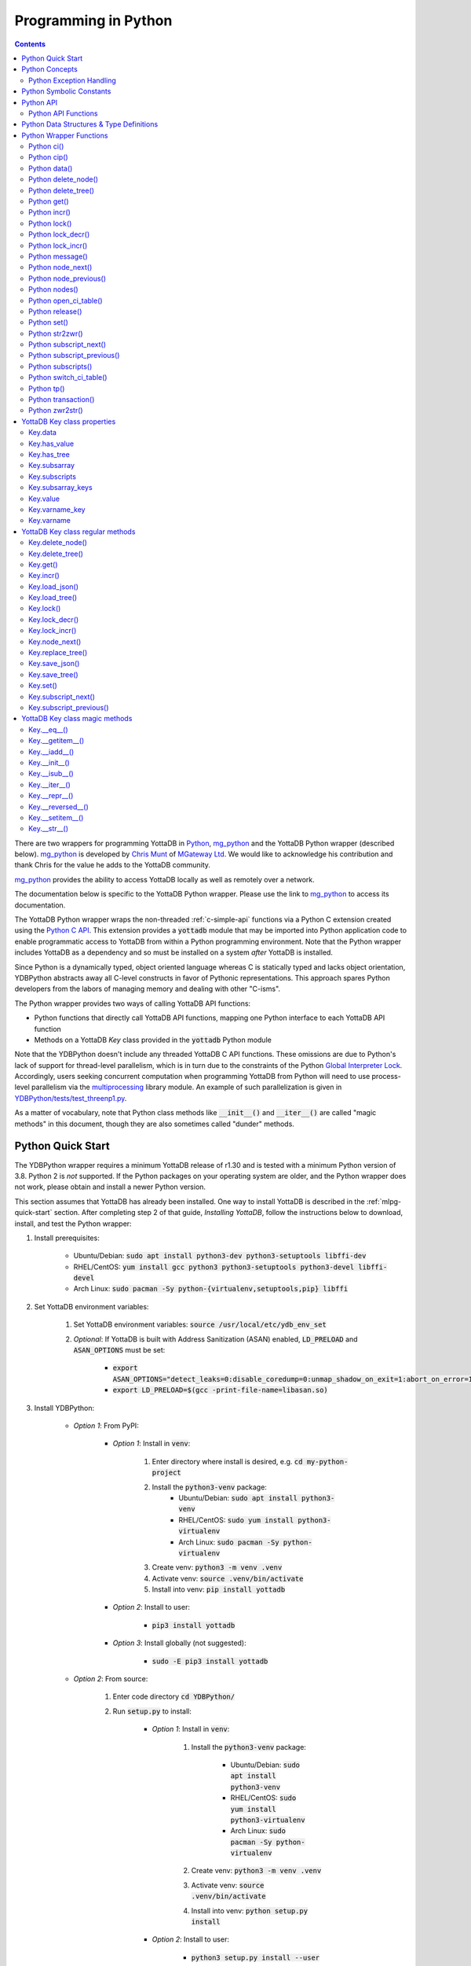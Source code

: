 .. ###############################################################
.. #                                                             #
.. # Copyright (c) 2019-2023 YottaDB LLC and/or its subsidiaries.#
.. # All rights reserved.                                        #
.. #                                                             #
.. #     This document contains the intellectual property        #
.. #     of its copyright holder(s), and is made available       #
.. #     under a license.  If you do not know the terms of       #
.. #     the license, please stop and do not read further.       #
.. #                                                             #
.. ###############################################################

================================
Programming in Python
================================

.. contents::
   :depth: 5

There are two wrappers for programming YottaDB in `Python <https://www.python.org/>`_, `mg_python <https://github.com/chrisemunt/mg_python>`_ and the YottaDB Python wrapper (described below). `mg_python <https://github.com/chrisemunt/mg_python>`_ is developed by `Chris Munt <https://github.com/chrisemunt/>`_ of `MGateway Ltd <https://www.mgateway.com/>`_. We would like to acknowledge his contribution and thank Chris for the value he adds to the YottaDB community.

`mg_python <https://github.com/chrisemunt/mg_python>`_ provides the ability to access YottaDB locally as well as remotely over a network.

The documentation below is specific to the YottaDB Python wrapper. Please use the link to `mg_python <https://github.com/chrisemunt/mg_python>`_ to access its documentation.

The YottaDB Python wrapper wraps the non-threaded :ref:`c-simple-api` functions via a Python C extension created using the `Python C API <https://docs.python.org/3/c-api/index.html>`_. This extension provides a :code:`yottadb` module that may be imported into Python application code to enable programmatic access to YottaDB from within a Python programming environment. Note that the Python wrapper includes YottaDB as a dependency and so must be installed on a system *after* YottaDB is installed.

Since Python is a dynamically typed, object oriented language whereas C is statically typed and lacks object orientation, YDBPython abstracts away all C-level constructs in favor of Pythonic representations. This approach spares Python developers from the labors of managing memory and dealing with other "C-isms".

The Python wrapper provides two ways of calling YottaDB API functions:

* Python functions that directly call YottaDB API functions, mapping one Python interface to each YottaDB API function
* Methods on a YottaDB `Key` class provided in the :code:`yottadb` Python module

Note that the YDBPython doesn't include any threaded YottaDB C API functions. These omissions are due to Python's lack of support for thread-level parallelism, which is in turn due to the constraints of the Python `Global Interpreter Lock <https://wiki.python.org/moin/GlobalInterpreterLock>`_. Accordingly, users seeking concurrent computation when programming YottaDB from Python will need to use process-level parallelism via the `multiprocessing <https://docs.python.org/3/library/multiprocessing.html>`_ library module. An example of such parallelization is given in `YDBPython/tests/test_threenp1.py <https://gitlab.com/YottaDB/Lang/YDBPython/-/blob/master/tests/test_threenp1.py>`_.

As a matter of vocabulary, note that Python class methods like :code:`__init__()` and :code:`__iter__()` are called "magic methods" in this document, though they are also sometimes called "dunder" methods.

.. _python-quick-start:

------------------
Python Quick Start
------------------

The YDBPython wrapper requires a minimum YottaDB release of r1.30 and is tested with a minimum Python version of 3.8. Python 2 is *not* supported. If the Python packages on your operating system are older, and the Python wrapper does not work, please obtain and install a newer Python version.

This section assumes that YottaDB has already been installed. One way to install YottaDB is described in the :ref:`mlpg-quick-start` section. After completing step 2 of that guide, *Installing YottaDB*, follow the instructions below to download, install, and test the Python wrapper:

#. Install prerequisites:

    * Ubuntu/Debian: :code:`sudo apt install python3-dev python3-setuptools libffi-dev`
    * RHEL/CentOS: :code:`yum install gcc python3 python3-setuptools python3-devel libffi-devel`
    * Arch Linux: :code:`sudo pacman -Sy python-{virtualenv,setuptools,pip} libffi`

#. Set YottaDB environment variables:

    #. Set YottaDB environment variables: :code:`source /usr/local/etc/ydb_env_set`
    #. *Optional*: If YottaDB is built with Address Sanitization (ASAN) enabled, :code:`LD_PRELOAD` and :code:`ASAN_OPTIONS` must be set:

        * :code:`export ASAN_OPTIONS="detect_leaks=0:disable_coredump=0:unmap_shadow_on_exit=1:abort_on_error=1"`
        * :code:`export LD_PRELOAD=$(gcc -print-file-name=libasan.so)`

#. Install YDBPython:

    * *Option 1*: From PyPI:

        * *Option 1*: Install in :code:`venv`:

            #. Enter directory where install is desired, e.g. :code:`cd my-python-project`
            #. Install the :code:`python3-venv` package:
                * Ubuntu/Debian: :code:`sudo apt install python3-venv`
                * RHEL/CentOS: :code:`sudo yum install python3-virtualenv`
                * Arch Linux: :code:`sudo pacman -Sy python-virtualenv`
            #. Create venv: :code:`python3 -m venv .venv`
            #. Activate venv: :code:`source .venv/bin/activate`
            #. Install into venv: :code:`pip install yottadb`

        * *Option 2*: Install to user:

            * :code:`pip3 install yottadb`

        * *Option 3*: Install globally (not suggested):

            * :code:`sudo -E pip3 install yottadb`

    * *Option 2*: From source:

        #. Enter code directory :code:`cd YDBPython/`
        #. Run :code:`setup.py` to install:

            * *Option 1*: Install in :code:`venv`:

                #. Install the :code:`python3-venv` package:

                    * Ubuntu/Debian: :code:`sudo apt install python3-venv`
                    * RHEL/CentOS: :code:`sudo yum install python3-virtualenv`
                    * Arch Linux: :code:`sudo pacman -Sy python-virtualenv`

                #. Create venv: :code:`python3 -m venv .venv`
                #. Activate venv: :code:`source .venv/bin/activate`
                #. Install into venv: :code:`python setup.py install`

            * *Option 2*: Install to user:

                * :code:`python3 setup.py install --user`

            * *Option 3*: Install globally (not suggested):

                * :code:`sudo -E python3 setup.py install`

In the above instructions, note that :code:`python3` command is used when using a global Python 3 installation, i.e. one installed for the current system using e.g. `apt-get install`. The :code:`python` command is used when operating within an active virtual environment ("venv") as described above. The reason for the discrepancy is that many systems map the :code:`python` command to Python 2, and use :code:`python3` to call a Python 3 installation. Within a virtual environment, Python binary paths are remapped to allow the :code:`python` command to reference Python 3. The same principle applies to the :code:`pip` command, with :code:`pip3` referencing the Python 3 version of the :code:`pip` command. :code:`pip` references the Python 2 implementation unless called within a virtual environment, where :code:`pip` is an alias for :code:`pip3`.

When building the Python wrapper from source, you may validate that it was built and installed correctly by running its test suite:

#. Enter the directory containing the Python wrapper code repository, e.g. :code:`cd YDBPython/`
#. Install :code:`pytest`, :code:`pytest-order` and :code:`psutil`:

    #. If :code:`pip` for python3 is not installed do so:

        * Ubuntu/Debian: :code:`sudo apt install python3-pip`
        * RHEL/CentOS: :code:`sudo yum install python3-pip`
        * Arch Linux: :code:`sudo pacman -Sy python-pip`

    #. Use :code:`pip` to install :code:`pytest`, :code:`pytest-order` and :code:`psutil`:

        * *Option 1*: Install into :code:`venv`:

            #. Activate :code:`venv` if it is not already: :code:`source .venv/bin/activate`
            #. Install: :code:`pip install pytest pytest-order psutil`

        * *Option 2*: Install for user: :code:`pip3 install --user pytest pytest-order psutil`
        * *Option 3*: Install globally (not suggested): :code:`sudo pip3 install pytest pytest-order psutil`

#. Run the tests:

    * *Option 1*: in :code:`venv`: :code:`python -m pytest`
    * *Option 2*: with user installation: :code:`python3 -m pytest`
    * *Option 3*: with global installation (not suggested): :code:`python3 -m pytest`
    * Note that the :code:`test_wordfreq.py` program randomly uses local or global variables (see :ref:`lcl-gbl-var`).

#. *Optional*: Cleanup between tests:

    * When making changes to code between test runs, some cleanup may be needed to prevent new changes being ignored due to Python caching. To clean up these files: `for artifact in $(cat .gitignore); do rm -rf $artifact; done`. Note that this will delete all files listed in `.gitignore`, including core files. If these or any other such files need to be retained, move or rename them before running the aforementioned command.

There are a number of test programs in the :code:`YDBPython/tests` directory that you can look at for examples of how to use the Python wrapper.

To write your own programs using the YDBPython wrapper, simply import the :code:`yottadb` module into your Python program with :code:`import yottadb` after installing it via one of the methods specified above.

If you would like to import the :code:`yottadb` module in a location outside of the YDBPython repository, you may do the following:

#. Import :code:`yottadb` from an arbitrary directory:

        * *Approach 1*: using a local YDBPython repository, e.g. as built above:

            * *Option 1*: using venv: :code:`pip install --editable /path/to/YDBPython/directory`
            * *Option 2 or Option 3*: using user or global installation: :code:`pip3 install --editable /path/to/YDBPython/directory`

        * *Approach 2*: using the PyPi package:

            * *Option 1*: using venv: :code:`pip install yottadb`
            * *Option 2 or Option 3*: using user or global installation: :code:`pip3 install yottadb`

Note that if using a virtual environment ("venv"), you will need to activate it with :code:`source .venv/bin/activate` before using YDBPython in each new terminal session, and not only at installation time.

---------------
Python Concepts
---------------

As the YottaDB wrapper is distributed as a Python package, function calls to YottaDB are prefixed in Python code with :code:`yottadb.` (e.g., application code to call the :code:`get()` function would be written :code:`yottadb.get(...)`). Alternatively, users may instantiate a :code:`Key` object and use the methods on that object to call YottaDB API functions, e.g.:

.. code-block:: python

    key = yottadb.Key("^myglobal")["sub1"]["sub2"]
    key.get()

+++++++++++++++++++++++++
Python Exception Handling
+++++++++++++++++++++++++

The YottaDB C API has a comprehensive set of error return codes. Each error is comprised of a unique number and a mnemonic. Thus, for example, to return an error that a buffer allocated for a return value is not large enough, YottaDB uses the "INVSTRLEN" error code, which has the numeric value :code:`yottadb.YDB_ERR_INVSTRLEN`. YottaDB attempts to maintain stability of the numeric values and mnemonics from release to release, to ensure applications remain compatible when the underlying YottaDB releases are upgraded.

In contrast, Python applications typically use exceptions to handle errors, rather than numeric codes as C does. To reconcile these two different error handling mechanisms, YDBPython uses a hybrid approach by implementing, with a few exceptions (no pun intended), a generic :code:`yottadb.YDBError` exception class with a :code:`YDBError.code()` method for accessing the error code of the underlying error indicated by YottaDB. Each :code:`yottadb.YDBError` exception raised will include an error message describing the failure. The :code:`YDBError.code()` method is provided as a convenience in cases where a human-readable error message is insufficient and code needs to differentiate handling for different error scenarios.

Below are examples illustrating how to handle exceptions both with and without using the :code:`YDBError.code()` method:

.. code-block:: python

    try:
        yottadb.get(varname="^myglobal", subsarray=("sub1", "sub2"))
    except YDBError:
        print("Generic case: handle any error issued by YottaDB")

    try:
        yottadb.node_next(varname="^myglobal", subsarray=("sub1", "sub2"))
    except YDBNodeEnd:
        print("Specific case: handle YDB_ERR_NODEEND differently")

There are, however, a few special exceptions in YDBPython that are used to signal events that are not necessarily errors, but may need special handling. These are distinguished by unique exception classes apart from :code:`yottadb.YDBError`:

*  :code:`yottadb.YDBTimeoutError`: Raised when a YDBPython function that includes a timeout limit has taken longer than the specified limit to complete execution, e.g. `Python lock()`_.
*  :code:`yottadb.YDBTPRollback`: See `Python tp()`_ for more information.
*  :code:`yottadb.YDBTPRestart`: See `Python tp()`_ for more information.

For example:

.. code-block:: python

    try:
        yottadb.tp(callback, args=(arg1,arg2,))
    except yottadb.YDBTPRestart:
        return

The Python wrapper will also raise exceptions whenever it encounters its own errors, which may occur independently of any interactions with YottaDB itself, for example when incorrect Python types are passed as arguments to wrapper code. In such cases, YDBPython will raise either a :code:`YDBPythonError` with a message describing the error, or else it will raise a built-in Python exception, e.g. :code:`ValueError`. Python built-in exceptions are used whenever possible, with :code:`YDBPythonError` being raised in a handful of unique scenarios not covered by built-in exceptions.

Note that though all YottaDB error codes are implemented as Python exceptions, not all of these exceptions are expected at the Python level since many YottaDB error codes represent C-level issues that Python users are not in a position to address. For instance, the aforementioned "INVSTRLEN" error pertains to a C buffer allocation size error and so is not meaningful to a user of the Python wrapper.

Given the nature of exception handling, there is no "success" exception when a YDBPython wrapper function succeeds. At the C level, the :code:`YDB_OK` code is returned. At the Python level, on the other hand, a successful call simply returns a value, if any, and omits to raise an exception. Accordingly, if an exception is raised, the call was not successful.

-------------------------
Python Symbolic Constants
-------------------------

`YottaDB symbolic constants <https://docs.yottadb.com/MultiLangProgGuide/cprogram.html#symbolic-constants>`_ are available in the YDBPython module, for example, :code:`yottadb.YDB_ERR_INVSTRLEN`.

-------------
Python API
-------------

YottaDB global and local variable nodes may be represented in multiple ways within the YDBPython wrapper. First, YottaDB nodes may be represented as two-element native Python tuples with the variable name as the first element of the tuple and a tuple containing a set of subscripts as the second element. For example, :code:`("mylocal", ("sub1", "sub2"))` represents the YottaDB local variable node :code:`mylocal("sub1","sub2")`. Similarly, YottaDB nodes may be represented by tuples, e.g.: :code:`("^test3", ("sub1", "sub2"))`. Unsubscripted local or global variable nodes may be represented by simply omitting the subscripts from the tuple or function call, for example: :code:`("mylocal",)` or :code:`yottadb.get("mylocal")`.

The Python wrapper also provides a :code:`Key` class for interacting with YottaDB nodes in an object-oriented fashion. Each :code:`Key` represents a combination of a global or local variable name and zero or more subscripts. Operations on this node may be performed by instantiating a :code:`Key` object representing that node's variable name and subscript combination and calling the method corresponding to the desired YottaDB API function on that object. For example:

.. code-block:: python

    key = yottadb.Key("^myglobal")["sub1"]["sub2"]
    key.set("myvalue")
    key.get()  # Returns b"myvalue"

Note that :code:`yottadb.get()` and some other functions return Python :code:`bytes` objects instead of :code:`str` objects. This is because YottaDB stores arbitrary binary data, which is not guaranteed to be UTF-8 encoded, as Python :code:`str` objects are by default. Accordingly, returning `bytes` objects allows users to retrieve arbitrary binary data from YottaDB without getting a :code:`UnicodeEncodeError` for binary data that is not UTF-8 formatted. When *accepting* data (or subscripts, etc.), on the other hand, YDBPython accepts both :code:`str` and :code:`bytes` objects.

New :code:`Key` objects may be created from existing :code:`Key` objects by specifying additional subscripts in brackets, e.g.:

.. code-block:: python

    key1 = yottadb.Key("mylocal")  # key1 represents YottaDB node: `mylocal`
    key2 = key1["sub1"]["sub2"]  # key2 represents YottaDB node: `mylocal("sub1","sub2")`

Intrinsic special variables may be accessed in the same way as global or local variables, with the provision that no subscripts are specified within the node tuple, as such variables are not actual YottaDB nodes. For example:

.. code-block:: python

    print(yottadb.get(("$ZYRELEASE",)))  # Print the current YottaDB release information

The length of strings (values and subscripts) in YottaDB is variable, as is the number of subscripts a local or global variable can have. However, in the case of the Python wrapper, such considerations are handled within the wrapper itself such that users need not concern themselves with memory allocation or management. Rather, users may simply pass valid Python objects to the wrapper (i.e. :code:`str`, :code:`bytes`, or, when setting values, :code:`int` objects), which will take care of any memory allocation and management as needed.

.. _python-api-funcs:

++++++++++++++++++++
Python API Functions
++++++++++++++++++++

* `Python ci()`_
* `Python cip()`_
* `Python data()`_
* `Python delete_node()`_
* `Python delete_tree()`_
* `Python get()`_
* `Python incr()`_
* `Python lock()`_
* `Python lock_decr()`_
* `Python lock_incr()`_
* `Python message()`_
* `Python node_next()`_
* `Python node_previous()`_
* `Python nodes()`_
* `Python open_ci_table()`_
* `Python release()`_
* `Python set()`_
* `Python str2zwr()`_
* `Python subscript_next()`_
* `Python subscript_previous()`_
* `Python subscripts()`_
* `Python switch_ci_table()`_
* `Python tp()`_
* `Python transaction()`_
* `Python zwr2str()`_

.. _python-api:

-----------------------------------------
Python Data Structures & Type Definitions
-----------------------------------------

As noted above, Python and C have significantly different approaches to data structures and memory management. Consequently, the YDBPython wrapper has no data structures that map directly to any C-level structure. Rather, the Python wrapper provides a combination of native Python tuples and :code:`Key` objects for interacting with the underlying YottaDB C API.

Thus only one custom type is provided by the :code:`yottadb` Python module:

- :code:`Key` an object class for representing a YottaDB local, global, or intrinsic special variable providing methods by which to access wrapper functions

All memory is managed internally and implicitly either by the YottaDB wrapper code (and YottaDB itself, for its own operations) or else by the Python runtime. Accordingly, users need not concern themselves with memory management or C-level data structures.

------------------------
Python Wrapper Functions
------------------------

+++++++++++++
Python ci()
+++++++++++++

.. code-block:: python

        def ci(routine: AnyStr, args: Tuple[Any] = (), has_retval: bool = False) -> Any

As a wrapper for the C function , the :code:`ci()` function is used to call M routines from Python, used when a single call to the function is anticipated. :code:`ci()` supports both read-only and read-write parameters.

If the specified routine has a return value, the caller of :code:`ci()` must specify this using the :code:`has_retval` parameter. This instructs the wrapper to internally allocate space for a return value and correctly construct the call to the underlying :code:`ydb_ci()` YottaDB Simple API call. When there is no return value, :code:`None` will be returned.

If a return value is specified but has not been configured in the `call-in descriptor file <https://gitlab.com/YottaDB/Lang/YDBPython/-/blob/master/tests/calltab.ci>`_ or vice-versa, a parameter mismatch situation is created. In the parameter mismatch case, the error returned will be arbitrary and so may be inconsistent across calls. Accordingly, it is recommended to always ensure that routine parameters and return types are correctly specified in the call-in descriptor file.

- :code:`args` refers to a list of 0 or more arguments passed to the called routine. Arguments must be passed as Python :code:`str`, :code:`bytes`, or :code:`int` objects. When calling routines that accept 0 arguments, the :code:`args` field can simply be omitted or an empty :code:`Tuple` passed (the default). Any output arguments will be returned as a Python :code:`bytes` object and can be subsequently cast to another Python type. The number of parameters possible is restricted to 34 (for 64-bit systems) or 33 (for 32-bit systems). If the maximum number of parameters is exceeded, a :code:`ValueError` will be raised.
- :code:`has_retval` is set to :code:`False` by default. Accordingly, if the given routine has a return value :code:`has_retval` will need to explicitly be set to :code:`True`.

For example, see the below setup for a sample :code:`HelloWorld2` routine.

First, the call-in descriptor entry included in a call-in table file, e.g. :code:`calltab.ci`:

.. code-block:: none

    HelloWorld2 : ydb_string_t * entry^helloworld2(I:ydb_string_t *, IO:ydb_string_t *, I:ydb_string_t *)

The contents of the M routine referenced by :code:`calltab.ci` above, i.e. :code:`helloworld2.m`:

.. code-block:: none

    ; Hello world routine driven from Python
    entry(p1,p2,p3)
        if ("1"'=p1)!("24"'=p2)!("3"'=p3) write "FAIL: parameters not as expected" quit "PARM-FAIL"
        set p2a=p2
        set p2="1"
        quit p3_p2a_p1

The Python call-in to the :code:`HelloWorld2` routine:

.. code-block:: python

    print("Python: Invoking HelloWorld2")
    try:
        print(yottadb.ci("HelloWorld2", ["1", "24", "3"], has_retval=True))
    except Exception as e:
        print(e)


The HelloWorld2 program in the example returns a string containing the three parameters, :code:`"1"`, :code:`"24"`, and :code:`"3"` concatenated together in reverse order: :code:`"3241"`. Note that :code:`has_retval` is set to :code:`True` to signal that a return value is expected.

Note that a call-in table is required when calling from Python into M. A call-in table can be specified at process startup with the environment variable :code:`ydb_ci` or using the functions :code:`yottadb.open_ci_table` and :code:`yottadb.switch_ci_table`, e.g:

.. code-block:: python

    cur_handle = yottadb.open_ci_table(cur_dir + "/tests/calltab.ci")
    yottadb.switch_ci_table(cur_handle)

If the underlying `ydb_ci() <../ProgrammersGuide/extrout.html#ydb-ci-t-intf>`_ call returns an error, the function raises an exception containing the error code and message.

+++++++++++++
Python cip()
+++++++++++++

.. code-block:: python

        def cip(routine: AnyStr, args: Tuple[Any] = (), has_retval: bool = False) -> Any

As a wrapper for the C function `ydb_cip() <../ProgrammersGuide/extrout.html#ydb-cip-t-intf>`_, the :code:`cip()` function is used to call M routines from Python, used when repeated calls to the function are anticipated. Performance is slightly improved using :code:`cip()` in such cases since this function saves a hash table lookup compared to :code:`ci()`. :code:`cip()` supports both read-only and read-write parameters.

If the specified routine has a return value, the caller of :code:`cip()` must specify this using the :code:`has_retval` parameter. This instructs the wrapper to internally allocate space for a return value and correctly construct the call to the underlying :code:`ydb_ci()` YottaDB Simple API call. When there is no return value, :code:`None` will be returned.

If a return value is specified but has not been configured in the `call-in descriptor file <https://gitlab.com/YottaDB/Lang/YDBPython/-/blob/master/tests/calltab.ci>`_ or vice-versa, a parameter mismatch situation is created.

- :code:`args` refers to a list of 0 or more arguments passed to the called routine. Arguments must be passed as Python :code:`str`, :code:`bytes`, or :code:`int` objects. When calling routines that accept 0 arguments, the :code:`args` field can simply be omitted or an empty :code:`Tuple` passed (the default). Any output arguments will be returned as a Python :code:`bytes` object and can be subsequently cast to another Python type. The number of parameters possible is restricted to 34 (for 64-bit systems) or 33 (for 32-bit systems). If the maximum number of parameters is exceeded, a :code:`ValueError` will be raised.
- :code:`has_retval` is set to :code:`False` by default. Accordingly, if the given routine has a return value :code:`has_retval` will need to explicitly be set to :code:`True`.

For example, see the below setup for a sample :code:`HelloWorld3` routine.

First, the call-in descriptor entry included in a call-in table file, e.g. :code:`calltab.ci`:

.. code-block:: none

    HelloWorld3 : ydb_string_t * entry^helloworld3(I:ydb_string_t *, IO:ydb_string_t *, I:ydb_string_t *)

The contents of the M routine referenced by :code:`calltab.ci` above, i.e. :code:`helloworld3.m`:

.. code-block:: none

    ; Hello world routine driven from Python
    entry(p1,p2,p3)
        if ("1"'=p1)!("17"'=p2)!("3"'=p3) write "FAIL: parameters not as expected" quit "PARM-FAIL"
        set p2a=p2
        set p2="1"
        quit p3_p2a_p1

The Python call-in to the :code:`HelloWorld3` routine:

.. code-block:: python

    print("Python: Invoking HelloWorld3")
    try:
        print(yottadb.cip("HelloWorld3", ["1", "17", "3"], has_retval=True))
    except Exception as e:
        print(e)


The HelloWorld3 program in the example returns a string containing the three parameters, :code:`"1"`, :code:`"17"`, and :code:`"3"` concatenated together in reverse order: :code:`"3171"`. Note that :code:`has_retval` is set to :code:`True` to signal that a return value is expected.

Note that a call-in table is required when calling from Python into M. Additionally, any M routines that the call-in uses must be in a path referenced by the :code:`ydb_routines` environment variable.

A call-in table can be specified at process startup with the environment variable :code:`ydb_ci` or using the functions :code:`yottadb.open_ci_table` and :code:`yottadb.switch_ci_table`, e.g:

.. code-block:: python

    cur_handle = yottadb.open_ci_table(os.getcwd() + "/tests/calltab.ci")
    yottadb.switch_ci_table(cur_handle)

If the underlying `ydb_cip() <../ProgrammersGuide/extrout.html#ydb-cip-t-intf>`_ call returns an error, the function raises an exception containing the error code and message.

+++++++++++++
Python data()
+++++++++++++

.. code-block:: python

    def data(varname: AnyStr, subsarray: Tuple[AnyStr] = ()) -> int

As a wrapper for the C function :ref:`ydb-data-s-st-fn`, :code:`data()` returns an integer value of 0, 1, 10, or 11 for the specified local or global variable node indicating what data may or may not be stored on or under that node. The meaning of these values is as follows:

+ 0: There is neither a value nor a subtree, i.e., the node is undefined
+ 1: There is a value, but no subtree
+ 10: There is no value, but there is a subtree.
+ 11: There are both a value and a subtree.

- If :code:`subsarray` is omitted, an empty :code:`Tuple` is passed by default, signifying that the variable name node should be referenced without any subscripts.
- If the underlying :ref:`ydb-data-s-st-fn` call returns an error, the function raises an exception containing the error code and message.

.. code-block:: python

    yottadb.set("mylocal", ("sub1", "sub2"), "test")
    print(yottadb.data("mylocal", ("sub1", "sub2"))) # Prints 1
    print(yottadb.data("mylocal", ("sub1",))) # Prints 10
    print(yottadb.data("mylocal", ("sub1", "sub2", "sub3"))) # Prints 0

    yottadb.set("mylocal", ("sub1", "sub2", "sub3"), "test2")
    print(yottadb.data("mylocal", ("sub1", "sub2", "sub3"))) # Prints 1
    print(yottadb.data("mylocal", ("sub1", "sub2"))) # Prints 11

++++++++++++++++++++
Python delete_node()
++++++++++++++++++++

.. code-block:: python

    def delete_node(varname: AnyStr, subsarray: Tuple[AnyStr] = ()) -> None

As a wrapper for the C function :ref:`ydb-delete-s-st-fn`, :code:`delete_node()` deletes the value stored at the given local or global variable node, if any, but leaves any subtree intact.

- If :code:`subsarray` is omitted, an empty :code:`Tuple` is passed by default, signifying that the variable name node should be referenced without any subscripts.
- If the underlying :ref:`ydb-delete-s-st-fn` call returns an error, the function raises an exception containing the error code and message.

.. code-block:: python

    yottadb.set("mylocal", ("sub1",), "test1")
    yottadb.set("mylocal", ("sub1", "sub2"), "test2")
    print(yottadb.get("mylocal", ("sub1",))  # Prints b'test1'
    print(yottadb.get("mylocal", ("sub1", "sub2"))  # Prints b'test2'
    yottadb.delete_node("mylocal", ("sub1",))
    print(yottadb.get("mylocal", ("sub1",))  # Prints None
    print(yottadb.get("mylocal", ("sub1", "sub2"))  # Prints b'test2'

++++++++++++++++++++
Python delete_tree()
++++++++++++++++++++

.. code-block:: python

    def delete_tree(varname: AnyStr, subsarray: Tuple[AnyStr] = ()) -> None

As a wrapper for the C function :ref:`ydb-delete-s-st-fn`, :code:`delete_tree()` deletes both the value and subtree, if any, of the given local or global variable node.

- If :code:`subsarray` is omitted, an empty :code:`Tuple` is passed by default, signifying that the variable name node should be referenced without any subscripts.
- If the underlying :ref:`ydb-delete-s-st-fn` call returns an error, the function raises an exception containing the error code and message.

.. code-block:: python

    print(yottadb.data("mylocal", ("sub1", "sub2"))) # Prints 0
    yottadb.set("mylocal", ("sub1", "sub2"), "test")
    print(yottadb.data("mylocal", ("sub1", "sub2"))) # Prints 1
    print(yottadb.data("mylocal", ("sub1",))) # Prints 10
    yottadb.delete_tree("mylocal", ("sub1",))
    print(yottadb.data("mylocal", ("sub1", "sub2"))) # Prints 0
    print(yottadb.data("mylocal", ("sub1",))) # Prints 0

++++++++++++
Python get()
++++++++++++

.. code-block:: python

    def get(varname: AnyStr, subsarray: Tuple[AnyStr] = ()) -> Optional[bytes]

As a wrapper for the C function :ref:`ydb-get-s-st-fn`, :code:`get()` returns the value at the referenced global or local variable node, or intrinsic special variable.

- If :code:`subsarray` is omitted, an empty :code:`Tuple` is passed by default, signifying that the variable name node should be referenced without any subscripts.
- If the underlying :ref:`ydb-get-s-st-fn` call returns an error of GVUNDEF or LVUNDEF, the function returns a value of :code:`None` and does not raise an exception.
- If the underlying :ref:`ydb-get-s-st-fn` call returns an error other than GVUNDEF or LVUNDEF, the function raises an exception containing the error code and message.
- Otherwise, it returns the value at the node.

.. code-block:: python

    print(yottadb.get("mylocal", ("sub1", "sub2"))  # Prints None
    yottadb.set("mylocal", ("sub1", "sub2"), "test")
    print(yottadb.get("mylocal", ("sub1", "sub2"))  # Prints b'test'

+++++++++++++
Python incr()
+++++++++++++

.. code-block:: python

    def incr(varname: AnyStr, subsarray: Tuple[AnyStr] = (), increment: Union[int, float, str, bytes] = "1") -> bytes

As a wrapper for the C function :ref:`ydb-incr-s-st-fn`, :code:`incr()` atomically increments the referenced global or local variable node by the value of :code:`increment`, with the result stored in the node and returned by the function. The value of the unit of incrementation may be passed as either a Python :code:`str` or :code:`int` object.

- If :code:`subsarray` is omitted, an empty :code:`Tuple` is passed by default, signifying that the variable name node should be referenced without any subscripts.
- If a value for the :code:`increment` parameter is omitted, the default increment is 1.
- If the underlying :ref:`ydb-incr-s-st-fn` call returns an error, the function raises an exception containing the error code and message.

.. code-block:: python

    print(yottadb.get("mylocal", ("sub1", "sub2"))) # Prints None
    print(yottadb.incr("mylocal", ("sub1", "sub2"))) # Prints b'1'
    print(yottadb.incr("mylocal", ("sub1", "sub2"))) # Prints b'2'

+++++++++++++
Python lock()
+++++++++++++

.. code-block:: python

    def lock(keys: Tuple[Tuple[Union[tuple, Optional["Key"]]]] = (), timeout_nsec: int = 0) -> None

As a wrapper for the C function :ref:`ydb-lock-s-st-fn`, :code:`lock()` releases all lock resources currently held and then attempts to acquire the named lock resources referenced. If no lock resources are specified, it simply releases all lock resources currently held and returns.

Lock resources are specified by passing YottaDB keys as a tuple or list of Python :code:`tuple` or :code:`yottadb.Key` objects. Each tuple representing a key must be of the form :code:`(variable_name, (subscript1, subscript2, ...))`, i.e. consist of two elements, a string representing a variable name and a tuple containing a series of strings representing subscripts, if any.

If lock resources are specified, upon return, the process will have acquired all of the named lock resources or none of the named lock resources.

- If :code:`timeout_nsec` exceeds :code:`yottadb.YDB_MAX_TIME_NSEC`, a :code:`yottadb.YDBError` exception will be raised where :code:`yottadb.YDB_ERR_TIME2LONG == YDBError.code()`
- If the lock resource names exceeds the maximum number supported (currently 11), the function raises a :code:`ValueError` exception.
- If :code:`keys` is not a Tuple of tuples representing variable name and subscript pairs, or a series of :code:`yottadb.Key` objects, then the function raises a :code:`TypeError` exception.
- If it is able to acquire the lock resource within :code:`timeout_nsec` nanoseconds, it returns holding the lock, otherwise it raises a :code:`YDBTimeoutError` exception. If :code:`timeout_nsec` is zero, the function makes exactly one attempt to acquire the lock, which is the default behavior if a value for :code:`timeout_nsec` is omitted.
- If the underlying :ref:`ydb-lock-s-st-fn` call returns any other error, the function raises an exception containing the error code and message.

The following example provides a demonstration of basic locking operations. The example locks several keys, then attempts to increment the lock on each key by calling a separately defined :code:`lock_value()` helper function as a separate Python process. Due to the initial locking of each key, each of these :code:`lock_value()` fails with an exit code of 1. Next, all locks are released and a number of new :code:`lock_value()` processes are spawned that again attempt to increment a lock on each key. Since all locks were previously released, these new attempts succeed with each process exiting with a 0 exit code.

.. code-block:: python

    import multiprocessing
    import datetime

    # Lock a value in the database
    def lock_value(key: Union[yottadb.Key, tuple], interval: int = 2, timeout: int = 1):
        # Extract key information from key object to compose lock_incr()/lock_decr() calls
        if isinstance(key, yottadb.Key):
            varname = key.varname
            subsarray = key.subsarray
        else:
            varname = key[0]
            subsarray = key[1]
        if len(subsarray) == 0:
            subsarray = None

        # Attempt to increment lock on key
        has_lock = False
        try:
            yottadb.lock_incr(varname, subsarray, timeout_nsec=(timeout * 1_000_000_000))
            print("Lock Success")
            has_lock = True
        except yottadb.YDBTimeoutError:
            print("Lock Failed")
            sys.exit(1)
        except Exception as e:
            print(f"Lock Error: {repr(e)}")
            sys.exit(2)

        # Attempt to decrement lock on key, after a brief pause to ensure increment has taken effect
        if has_lock:
            time.sleep(interval)
            yottadb.lock_decr(varname, subsarray)
            if timeout != 0 or interval != 0:
                print("Lock Released")

        sys.exit(0)


    t1 = yottadb.Key("^test1")
    t2 = yottadb.Key("^test2")["sub1"]
    t3 = yottadb.Key("^test3")["sub1"]["sub2"]
    keys_to_lock = (t1, t2, t3)
    # Attempt to get locks for keys t1,t2 and t3
    yottadb.lock(keys=keys_to_lock, timeout_nsec=0)
    # Attempt to increment/decrement locks
    processes = []
    for key in keys_to_lock:
        process = multiprocessing.Process(target=lock_value, args=(key,))
        process.start()
        processes.append(process)
    for process in processes:
        process.join()
        print(process.exitcode)  # Prints 1
    # Release all locks
    yottadb.lock()
    # Attempt to increment/decrement locks
    processes = []
    for key in keys_to_lock:
        process = multiprocessing.Process(target=lock_value, args=(key,))
        process.start()
        processes.append(process)
    for process in processes:
        process.join()
        print(process.exitcode)  # Prints 0

++++++++++++++++++
Python lock_decr()
++++++++++++++++++

.. code-block:: python

    def lock_decr(varname: AnyStr, subsarray: Tuple[AnyStr] = ()) -> None

As a wrapper for the C function :ref:`ydb-lock-decr-s-st-fn`, :code:`lock_decr()` decrements the count of the lock name referenced, releasing it if the count goes to zero or ignoring the invocation if the process does not hold the lock.

- If :code:`subsarray` is omitted, an empty :code:`Tuple` is passed by default, signifying that the variable name node should be referenced without any subscripts.
- If the underlying :ref:`ydb-lock-decr-s-st-fn` call returns an error, the function raises an exception containing the error code and message.

.. code-block:: python

    t1 = datetime.datetime.now()
    yottadb.lock_incr("test2", ("sub1",))  # Increment lock on a local variable node, locking it
    t2 = datetime.datetime.now()
    time_elapse = t2.timestamp() - t1.timestamp()
    print(time_elapse)  # Prints time elapsed, should be < 0.01
    yottadb.lock_decr("test2", ("sub1",))  # Decrement lock on a local variable node, releasing it

++++++++++++++++++
Python lock_incr()
++++++++++++++++++

.. code-block:: python

    def lock_incr(varname: AnyStr, subsarray: Tuple[AnyStr] = (), timeout_nsec: int = 0) -> None

As a wrapper for the C function :ref:`ydb-lock-incr-s-st-fn`, :code:`lock_incr()` attempts to acquire the referenced lock resource name without releasing any locks the process already holds.

- If :code:`subsarray` is omitted, an empty :code:`Tuple` is passed by default, signifying that the variable name node should be referenced without any subscripts.
- If the process already holds the named lock resource, the function increments its count and returns.
- If :code:`timeout_nsec` exceeds :code:`yottadb.YDB_MAX_TIME_NSEC`, a :code:`yottadb.YDBError` exception will be raised where :code:`yottadb.YDB_ERR_TIME2LONG == YDBError.code()`
- If it is able to acquire the lock resource within :code:`timeout_nsec` nanoseconds, it returns holding the lock, otherwise it raises a :code:`YDBTimeoutError` exception. If :code:`timeout_nsec` is zero, the function makes exactly one attempt to acquire the lock, which is the default behavior if :code:`timeout_nsec` is omitted.
- If the underlying :ref:`ydb-lock-incr-s-st-fn` call returns any other error, the function raises an exception containing the error code and message.

.. code-block:: python

    t1 = datetime.datetime.now()
    yottadb.lock_incr("test2", ("sub1",))  # Increment lock on a local variable node, locking it
    t2 = datetime.datetime.now()
    time_elapse = t2.timestamp() - t1.timestamp()
    print(time_elapse)  # Prints time elapsed, should be < 0.01
    yottadb.lock_decr("test2", ("sub1",))  # Decrement lock on a local variable node, releasing it

++++++++++++++++
Python message()
++++++++++++++++

.. code-block:: python

    def message(errnum: int) -> str

As a wrapper for the C function :ref:`ydb-message-messaget-fn`, :code:`message()` returns the text template for the error number specified by :code:`errnum`. A negative error number is treated the same as its corresponding positive error number, such that  :code:`yottadb.message(x)` and :code:`yottadb.message(-x)` produce the same output.

- If :code:`errnum` does not correspond to an error that YottaDB recognizes, a :code:`yottadb.YDBError` exception will be raised where :code:`yottadb.YDB_ERR_UNKNOWNSYSERR == YDBError.code()`
- Otherwise, it returns the error message text template for the error number specified by :code:`errnum`.

.. code-block:: python

    print(yottadb.message(-150375522))  # Prints '%YDB-E-INVSTRLEN, Invalid string length !UL: max !UL'

++++++++++++++++++
Python node_next()
++++++++++++++++++

.. code-block:: python

    def node_next(varname: AnyStr, subsarray: Tuple[AnyStr] = ()) -> Tuple[bytes, ...]

As a wrapper for the C function :ref:`ydb-node-next-s-st-fn`, :code:`node_next()` facilitates traversal of a local or global variable tree.

- If :code:`subsarray` is omitted, an empty :code:`Tuple` is passed by default, signifying that the variable name node should be referenced without any subscripts.
- If there is a next node, it returns the subscripts of that next node as a tuple of Python :code:`bytes` objects.
- If there is no node following the specified node, a :code:`yottadb.YDBNodeEnd` exception will be raised.
- If the underlying :ref:`ydb-node-next-s-st-fn` call returns any other error, the function raises an exception containing the error code and message.

.. code-block:: python

    # Initialize a test node and maintain full subscript list for later validation
    subs = []
    for i in range(1, 6):
        all_subs.append((b"sub" + bytes(str(i), encoding="utf-8")))
        yottadb.set("mylocal", subs, ("val" + str(i)))
    # Begin iteration over subscripts of node
    node_subs = ()
    while True:
        try:
            node_subs = yottadb.node_next("mylocal", node_subs)
            print(node_subs)  # Prints (b'sub1',), (b'sub1', b'sub2'), etc. successively
        except yottadb.YDBNodeEnd:
            break

++++++++++++++++++++++
Python node_previous()
++++++++++++++++++++++

.. code-block:: python

    def node_previous(varname: AnyStr, subsarray: Tuple[AnyStr] = ()) -> Tuple[bytes, ...]

As a wrapper for the C function :ref:`ydb-node-previous-s-st-fn`, :code:`node_previous()` facilitates reverse traversal of a local or global variable tree.

- If :code:`subsarray` is omitted, an empty :code:`Tuple` is passed by default, signifying that the variable name node should be referenced without any subscripts.
- If there is a previous node, it returns the subscripts of that previous node as a tuple of Python :code:`bytes` objects, or an empty tuple if that previous node is the root.
- If there is no node preceding the specified node, a :code:`yottadb.YDBNodeEnd` exception will be raised.
- If the underlying :ref:`ydb-node-previous-s-st-fn` call returns any other error, the function raises an exception containing the error code and message.

.. code-block:: python

    # Initialize test node and maintain full subscript list for later validation
    subs = []
    for i in range(1, 6):
        all_subs.append((b"sub" + bytes(str(i), encoding="utf-8")))
        yottadb.set("mylocal", subs, ("val" + str(i)))
    # Begin iteration over subscripts of node
    node_subs = yottadb.node_previous("mylocal", subs)
    print(node_subs)  # Prints (b'sub1', b'sub2', b'sub3', b'sub4')
    while True:
        try:
            node_subs = yottadb.node_previous("mylocal", node_subs)
            print(node_subs)  # Prints (b'sub1', b'sub2', b'sub3'), (b'sub1', b'sub2'), and (b'sub1',), successively
        except yottadb.YDBNodeEnd as e:
            break

++++++++++++++
Python nodes()
++++++++++++++

.. code-block:: python

    def nodes(varname: bytes, subsarray: Tuple[bytes] = ()) -> NodesIter:

The :code:`nodes()` function provides a convenient, Pythonic interface for iteratively performing traversals starting from the given YottaDB local or global variable node, as specified by the :code:`varname` and :code:`subscripts` arguments.

Specifically, :code:`nodes()` returns a Python :code:`NodesIter` iterator object that yields a :code:`List` of subscripts representing the next node in the tree on each iteration, in accordance with the behavior for `Python node_next()`_.

Similarly, the :code:`reversed` version of the returned :code:`NodesIter` iterator will yield a :code:`List` of subscripts representing the previous node in the tree on each iteration, in accordance with the behavior for `Python node_previous()`_.

- If :code:`subsarray` is omitted, an empty :code:`Tuple` is passed by default, signifying that the variable name node should be referenced without any subscripts.
- If there is a next node for a given iteration, the :code:`NodesIter` iterator will return the subscripts of that next node as a tuple of Python :code:`bytes` objects.
- If this iterator is passed to the :code:`next()` built-in function and there is no subscript following the subscript previously returned, a :code:`StopIteration` exception will be raised.
- If the underlying `Python node_next()`_ or `Python node_previous()`_ call returns any other error, the :code:`NodesIter` iterator will raise an exception containing the error code and message.

.. code-block:: python

    # Create list of subscript arrays representing some database nodes
    nodes = [
        (b"sub1",),
        (b"sub1", b"subsub1"),
        (b"sub1", b"subsub2"),
        (b"sub1", b"subsub3"),
        (b"sub2",),
        (b"sub2", b"subsub1"),
        (b"sub2", b"subsub2"),
        (b"sub2", b"subsub3"),
        (b"sub3",),
        (b"sub3", b"subsub1"),
        (b"sub3", b"subsub2"),
        (b"sub3", b"subsub3"),
    ]

    # Set various nodes in the database
    for node in nodes:
        yottadb.set("^myglobal", node, str(nodes.index(node)))

    # Iterate over all nodes under a global variable
    for node in yottadb.nodes("^myglobal"):
        # Prints: b'0', b'1', b'2', b'3', b'4', b'5', b'6', b'7', b'8', b'9', b'10', b'11'
        print(yottadb.get("^myglobal", node))

    # Iterate over some nodes under a global variable, beginning at a
    # subscript in the middle of the tree.
    for node in yottadb.nodes("^myglobal", ("sub2",)):
        # b'5', b'6', b'7', b'8', b'9', b'10', b'11'
        print(yottadb.get("^myglobal", node))

    # Iterate over all nodes under a global variable, in reverse order
    for node in reversed(yottadb.nodes("^myglobal")):
        # b'11', b'10', b'9', b'8', b'7', b'6', b'5', b'4', b'3', b'2', b'1', b'0'
        print(yottadb.get("^myglobal", node))

    # Iterate over some nodes under a global variable in reverse order,
    # beginning at a subscript in the middle of the tree.
    for node in reversed(yottadb.nodes("^myglobal", ("sub2",))):
        # b'7', b'6', b'5', b'4', b'3', b'2', b'1', b'0'
        print(yottadb.get("^myglobal", node))

++++++++++++++++++++++
Python open_ci_table()
++++++++++++++++++++++

.. code-block:: python

    def open_ci_table(filename: AnyStr) -> int

As a wrapper for the C function `ydb_ci_tab_open() <https://docs.yottadb.com/ProgrammersGuide/extrout.html#call-in-intf>`_, the :code:`open_ci_table()` function can be used to open an initial call-in table if the environment variable :code:`ydb_ci` does not specify an `M code call-in table <../ProgrammersGuide/extrout.html#calls-ext-rt-call-ins>`_ at process startup. :code:`filename` is the filename of a call-in table, and the function opens the file and initializes an internal structure representing the call-in table and returns an integer representing a handle for later reference to this call-in table.

After a successful call to :code:`open_ci_table()`, YottaDB processes may then use the `zroutines intrinsic special variable <../ProgrammersGuide/isv.html#zroutines-isv>`_ to locate M routines to execute. :code:`$zroutines` is initialized at process startup from the :code:`ydb_routines` environment variable.

If the underlying `ydb_ci_tab_open() <https://docs.yottadb.com/ProgrammersGuide/extrout.html#call-in-intf>`_ call returns an error, the function raises an exception containing the error code and message.

For an example of how to use :code:`open_ci_table`, see the entry for `Python ci()`_ or `Python cip()`_.

++++++++++++++++
Python release()
++++++++++++++++

.. code-block:: python

    def release() -> str

Returns a string consisting of six space separated pieces to provide version information for the Python wrapper and underlying YottaDB release:

- The first piece is always “pywr” to identify the Python wrapper.
- The Python wrapper release number, which starts with “v” and is followed by three numbers separated by a period (“.”), e.g., “v0.90.0” mimicking `Semantic Versioning <https://semver.org/>`_. The first is a major release number, the second is a minor release number under the major release and the third is a patch level. Even minor and patch release numbers indicate formally released software. Odd minor release numbers indicate software builds from “in flight” code under development, between releases. Note that although they follow the same format, Python wrapper release numbers are different from the release numbers of the underlying YottaDB release as reported by :ref:`zyrelease-isv`.
- The third through sixth pieces are :ref:`zyrelease-isv` from the underlying YottaDB release.

.. code-block:: python

    print(yottadb.release())  # Prints e.g. 'pywr v0.10.0 YottaDB r1.32 Linux x86_64'

++++++++++++
Python set()
++++++++++++

.. code-block:: python

    def set(varname: AnyStr, subsarray: Tuple[AnyStr] = (), value: AnyStr = "") -> None

As a wrapper for the C function :ref:`ydb-set-s-st-fn`, :code:`set()` updates the value at the referenced local or global variable node, or the intrinsic special variable to the value contained in the Python :code:`str` or :code:`bytes` object passed via the :code:`value` parameter.

- If :code:`subsarray` is omitted, an empty :code:`Tuple` is passed by default, signifying that the variable name node should be referenced without any subscripts.
- If :code:`value` is omitted, the node will be set to the empty string by default.
- If the underlying :ref:`ydb-set-s-st-fn` call returns an error, the function raises an exception containing the error code and message.

.. code-block:: python

    print(yottadb.get("mylocal", ("sub1", "sub2")))  # Prints None
    yottadb.set("mylocal", ("sub1", "sub2"), "test")
    print(yottadb.get("mylocal", ("sub1", "sub2")))  # Prints b'test'

++++++++++++++++
Python str2zwr()
++++++++++++++++

.. code-block:: python

    def str2zwr(string: AnyStr) -> bytes

As a wrapper for the C function :ref:`ydb-str2zwr-s-st-fn`, :code:`str2zwr()` provides the given string in :ref:`zwrite-format`.

Note that the return value of this function is always a :code:`bytes` object, reflecting the fact that YottaDB stores all values as binary data, such that a global or local variable node value is not guaranteed to be a valid UTF-8 string. Accordingly, the return value of this function is not guaranteed to be castable to a Python :code:`str` object.

Further, note that the length of a string in :ref:`zwrite-format` is always greater than or equal to the string in its original, unencoded format.

If the underlying :ref:`ydb-str2zwr-s-st-fn` call returns an error, the function raises an exception containing the error code and message.

.. code-block:: python

    print(yottadb.str2zwr(b'X\x00ABC'))  # Prints b'"X"_$C(0)_"ABC"'


+++++++++++++++++++++++
Python subscript_next()
+++++++++++++++++++++++

.. code-block:: python

    def subscript_next(varname: AnyStr, subsarray: Tuple[AnyStr] = ()) -> bytes

As a wrapper for the C function :ref:`ydb-subscript-next-s-st-fn`, :code:`subscript_next()` facilitates traversal of a local or global variable sub-tree. A node or subtree does not have to exist at the specified key.

- If :code:`subsarray` is omitted, an empty :code:`Tuple` is passed by default, signifying that the subscript level is zero, and variable names should be iterated over instead of subscripts.
- If there is a next subscript with a node and/or a subtree, this function returns the subscript at the level of the last subscript in :code:`subsarray`
- If there is no next node or subtree at that level of the subtree, a :code:`yottadb.YDBNodeEnd` exception will be raised.
- If the underlying :ref:`ydb-subscript-next-s-st-fn` call returns any other error, the function raises an exception containing the error code and message.

In the special case where :code:`subsarray` is empty, :code:`subscript_next()` returns the name of the next global or local variable, and raises a :code:`yottadb.YDBNodeEnd` exception if there is no global or local variable following :code:`varname`.

.. code-block:: python

    yottadb.set("^myglobal", ("sub1", "sub2"), "val1")
    yottadb.set("^myglobal", ("sub1", "sub3"), "val2")
    yottadb.set("^myglobal", ("sub1", "sub4"), "val3")
    yottadb.set("^myglobal", ("sub1", "sub5"), "val4")

    # Get first subscript of the second subscript level
    subscript = yottadb.subscript_next("^myglobal", ("sub1", ""))
    print(subscript)  # Prints 'sub2'
    while True:
        try:
            print(yottadb.subscript_next("^myglobal", ("sub1", subscript)))  # Prints 'sub3', 'sub4', and 'sub5', successively
        except yottadb.YDBNodeEnd:
            break

    # subscript_next() also works with subscripts that include data that is not ASCII or valid UTF-8
    yottadb.set("mylocal", (b"sub1\x80",)), "val1"),  # Test subscripts with byte strings that are not ASCII or valid UTF-8
    yottadb.set("mylocal", (b"sub2\x80", "sub7")), "val2"),
    yottadb.set("mylocal", (b"sub3\x80", "sub7")), "val3"),
    yottadb.set("mylocal", (b"sub4\x80", "sub7")), "val4"),
    print(yottadb.subscript_next(varname="mylocal", subsarray=("",)))  # Prints b"sub1\x80"
    print(yottadb.subscript_next(varname="mylocal", subsarray=("sub1\x80",)))  # Prints b"sub2\x80"
    print(yottadb.subscript_next(varname="mylocal", subsarray=("sub2\x80",)))  # Prints b"sub3\x80"
    print(yottadb.subscript_next(varname="mylocal", subsarray=("sub3\x80",)))  # Prints b"sub4\x80"
    try:
        print(yottadb.subscript_next(varname="mylocal", subsarray=("sub4\x80",)))
    except YDBNodeEnd:
        pass

+++++++++++++++++++++++++++
Python subscript_previous()
+++++++++++++++++++++++++++

.. code-block:: python

    def subscript_previous(varname: AnyStr, subsarray: Tuple[AnyStr] = ()) -> bytes

As a wrapper for the C function :ref:`ydb-subscript-previous-s-st-fn`, :code:`subscript_previous()` facilitates reverse traversal of a local or global variable sub-tree. A node or subtree does not have to exist at the specified key.

- If :code:`subsarray` is omitted, an empty :code:`Tuple` is passed by default, signifying that the subscript level is zero, and variable names should be iterated over instead of subscripts.
- If there is a previous subscript with a node and/or a subtree, it returns the subscript at the level of the last subscript in :code:`subsarray`
- If there is no next node or subtree at that level of the subtree, a :code:`yottadb.YDBNodeEnd` exception will be raised.
- If the underlying :ref:`ydb-subscript-previous-s-st-fn` call returns any other error, the function raises an exception containing the error code and message.

In the special case where :code:`subsarray` is empty :code:`subscript_previous()` returns the name of the previous global or local variable, and raises a :code:`yottadb.YDBNodeEnd` exception if there is no global or local variable preceding :code:`varname`.

.. code-block:: python

    yottadb.set("^myglobal", ("sub1", "sub2"), "val1")
    yottadb.set("^myglobal", ("sub1", "sub3"), "val2")
    yottadb.set("^myglobal", ("sub1", "sub4"), "val3")
    yottadb.set("^myglobal", ("sub1", "sub5"), "val4")

    # Get last subscript of the second subscript level
    subscript = yottadb.subscript_previous("^myglobal", ("sub1", ""))
    print(subscript)  # Prints 'sub5'
    while True:
        try:
            print(yottadb.subscript_previous("^myglobal", ("sub1", subscript)))  # Prints 'sub4', 'sub3', and 'sub2', successively
        except yottadb.YDBNodeEnd as e:
            break

+++++++++++++++++++
Python subscripts()
+++++++++++++++++++

.. code-block:: python

    def subscripts(varname: AnyStr, subsarray: Tuple[AnyStr] = ()) -> SubscriptsIter

The :code:`subscripts()` function provides a convenient, Pythonic interface for iteratively performing traversals at the specified subscript level, starting from the given YottaDB local or global variable node, as specified by the :code:`varname` and :code:`subscripts` arguments.

Specifically, :code:`subscripts()` returns a Python :code:`SubscriptsIter` iterator object that yields a :code:`bytes` object representing the next subscript at the given subscript level on each iteration, in accordance with the behavior for `Python subscript_next()`_.

Similarly, the :code:`reversed` version of the returned :code:`SubscriptsIter` iterator will yield a :code:`bytes` object representing the previous subscript at the given subscript level on each iteration, in accordance with the behavior for `Python subscript_previous()`_.

- If :code:`subsarray` is omitted, an empty :code:`Tuple` is passed by default, signifying that the variable name node should be referenced without any subscripts. In this case, :code:`subscripts()` will iterate over every local or global variable in the database starting from the local or global variable name specified.
- If there is a next subscript for a given iteration, the :code:`SubscriptsIter` iterator will return the subscript at that subscript level as a Python :code:`bytes` object.
- If this iterator is passed to the :code:`next()` built-in function and there is no subscript following the subscript previously returned, a :code:`StopIteration` exception will be raised.
- If the underlying `Python subscript_next()`_ or `Python subscript_previous()`_ call returns any other error, the :code:`SubscriptsIter` iterator will raise an exception containing the error code and message.

.. code-block:: python

    subs = [b"sub1", b"sub2", b"sub3"]
    # Set various nodes in the database
    for sub in subs:
        yottadb.set("^myglobal", (sub,), str(subs.index(sub)))

    # Iterate over all subscripts under a global variable
    for subscript in yottadb.subscripts("^myglobal", ("",)):
        print(subscript)  # Prints b'sub1', b'sub2', b'sub3'

    # Iterate over some subscripts under a global variable
    for subscript in yottadb.subscripts("^myglobal", ("sub1",)):
        print(subscript)  # Prints b'sub2', b'sub3'

    # Iterate over all subscripts under a global variable, in reverse
    for subscript in reversed(yottadb.subscripts("^myglobal", ("",))):
        print(subscript)  # Prints b'sub3', b'sub2', b'sub1'

    # Iterate over some subscripts under a global variable, in reverse
    for subscript in reversed(yottadb.subscripts("^myglobal", ("sub3",))):
        print(subscript)  # Prints b'sub2', b'sub1'

++++++++++++++++++++++++
Python switch_ci_table()
++++++++++++++++++++++++

.. code-block:: python

    def switch_ci_table(handle: int) -> int

As a wrapper for the C function `ydb_ci_tab_open() <https://docs.yottadb.com/ProgrammersGuide/extrout.html#call-in-intf>`_, the :code:`switch_ci_table()` function enables switching of call-in tables by allowing users to switch to a call-in table previously opened by :code:`open_ci_table()`, as specified through an integer :code:`handle` argument. This argument should be the return value of a previous call to :code:`open_ci_table()`.

:code:`switch_ci_table()` returns an integer handle to the previously active call-in table, :code:`None` if there was none. Switching the call-in table does not change :code:`$zroutines`, so application code will need to change :code:`$zroutines` appropriately if the new call-in table requires a different M routine search path.

If the underlying `ydb_ci_tab_open() <https://docs.yottadb.com/ProgrammersGuide/extrout.html#call-in-intf>`_ call returns an error, the function raises an exception containing the error code and message.

For an example of how to use :code:`switch_ci_table()`, see the entry for `Python ci()`_ or `Python cip()`_.

+++++++++++
Python tp()
+++++++++++

.. code-block:: python

    def tp(callback: object, args: tuple = None, transid: str = "", varnames: Tuple[AnyStr] = None, **kwargs,)

As a wrapper for the C function :ref:`ydb-tp-s-st-fn`, :code:`tp()` provides an interface for performing basic YottaDB transaction processing from Python code. Specifically, :code:`tp()` allows users of the Python wrapper to safely call user-defined Python functions containing transaction logic that modifies or updates one or more nodes within a YottaDB database.

A function implementing logic for a transaction should raise one of the following YDBPython exceptions depending on the scenario encountered during transaction processing:

- If :code:`args` is not specified, :code:`None` is passed by default.
- If :code:`transid` is not specified, the empty string is passed by default.
- If :code:`varnames` is not specified, :code:`None` is passed by default.
- When application logic successfully completes execution, no exception should be raised and the transaction can be committed. The YottaDB database engine will commit the transaction if it is able to and, if not, it will call the function again.
- :code:`YDBTPRestart` is raised to indicate that the transaction should restart, either because application logic has so determined or because a YottaDB function called by the function has returned :code:`YDB_TP_RESTART`.
- :code:`YDBTPRollback` is raised to indicate that :code:`tp()` should not commit the transaction, and should raise a :code:`YDBTPRollback` to the caller.
- If the underlying :ref:`ydb-tp-s-st-fn` call returns any other error, the function raises an exception containing the error code and message.

The :code:`varnames` list passed to the :code:`tp()` method is a list of local variables whose values should be saved, and restored to their original values when the transaction restarts. If the :code:`varnames` is :code:`None`, no local variables are saved and restored. If :code:`varnames` contains one element and that sole element is the string "*" all local variables are saved and restored.

A case-insensitive value of "BA" or "BATCH" for :code:`transid` indicates to YottaDB that it need not ensure Durability for this transaction (it continues to ensure Atomicity, Consistency, and Isolation), as discussed under :ref:`ydb-tp-s-st-fn`.

Please see both the description of :ref:`ydb-tp-s-st-fn` and the section on :ref:`txn-proc` for details.

.. note:: If the transaction logic encounters a :code:`YDBTPRestart` or :code:`YDBTPRollback` exception from a YottaDB function or method that it calls, it *must* not handle that exception. It should let that be handled by the calling :code:`tp()` function. Failure to do so could result in application level data inconsistencies and hard to debug application code.

The following example demonstrates a simple usage of :code:`tp()`. Specifically, a simple :code:`callback()` function is defined, then wrapped in a simple :code:`wrapper()` function that calls :code:`callback()` using :code:`tp()`, ensuring database integrity via transaction processing. Then, several processes executing the :code:`wrapper()` function are spawned, each of which attempts to increment the same global variable nodes at once. Each of these processes continues trying to increment the nodes until the incrementation is successful, i.e. :code:`YDBTPRestart` is not raised. Finally, these processes are gracefully terminated and the values of the global variable nodes are checked to ensure to success of the incrementation attempts of each :code:`wrapper()` process.

.. code-block:: python

    # Define a simple callback function that attempts to increment the global variable nodes represented
    # by the given Key objects. If a YDBTPRestart is encountered, the function will retry the continue
    # attempting the increment operation until it succeeds.
    def callback(fruit1: yottadb.Key, fruit2: yottadb.Key, fruit3: yottadb.Key) -> int:
        while True:
            try:
                fruit1.incr()
                fruit2.incr()
                fruit3.incr()
                break
            except yottadb.YDBTPRestart:
                continue

        return yottadb.YDB_OK

    # Define a simple wrapper function to call the callback function via tp().
    # This wrapper will then be used to spawn multiple processes, each of which
    # calls tp() using the callback function.
    def wrapper(function: Callable[..., object], args: Tuple[AnyStr]) -> int:
        return yottadb.tp(function, args=args)

    # Create keys
    apples = yottadb.Key("^fruits")["apples"]
    bananas = yottadb.Key("^fruits")["bananas"]
    oranges = yottadb.Key("^fruits")["oranges"]
    # Initialize nodes
    apples_init = "0"
    bananas_init = "5"
    oranges_init = "10"
    apples.value = apples_init
    bananas.value = bananas_init
    oranges.value = oranges_init

    # Spawn some processes that will each call the callback function
    # and attempt to access the same nodes simultaneously. This will
    # trigger YDBTPRestarts, until each callback function successfully
    # updates the nodes.
    num_procs = 10
    processes = []
    for proc in range(0, num_procs):
        # Call the callback function that will attempt to update the given nodes
        process = multiprocessing.Process(target=wrapper, args=(callback, (apples, bananas, oranges)))
        process.start()
        processes.append(process)
    # Gracefully terminate each process and confirm it exited without an error
    for process in processes:
        process.join()
        assert process.exitcode == 0

    # Confirm all nodes incremented by num_procs, i.e. by one per callback process spawned
    assert int(apples.value) == int(apples_init) + num_procs
    assert int(bananas.value) == int(apples_init) + num_procs
    assert int(oranges.value) == int(apples_init) + num_procs

++++++++++++++++++++
Python transaction()
++++++++++++++++++++

.. code-block:: python

    def transaction(function) -> Callable[..., object]

The :code:`transaction()` function is provided as a *decorator* for convenience to simplify the basic case of passing a callback function to :code:`Python tp()` when no special handling is needed. It is not intended to be used on its own, but instead for decorating functions that require transaction processing. Users with more sophisticated transaction processing needs are encouraged to write their own decorator functions for handling transactions.

:code:`transaction()` converts the specified function into a form safe for use in YottaDB database transactions. Specifically, it wraps :code:`function` in a new function definition that includes a call to :code:`Python tp()` and basic transaction exception handling. This new wrapper function is then returned and may then be used as a transaction-safe version of the passed function. Accordingly, :code:`function` should be written as if it were to be passed to :code:`Python tp()`.

Since this function simply wraps the passed function in a new function definition, it will always succeed. However, the resulting wrapper function may raise exceptions depending on its execution. For more information about this behavior, see the entry for :code:`Python tp()`, as the wrapper function is a pre-populated call to this function.

- If the wrapped :code:`function` returns :code:`None`, then :code:`yottadb.YDB_OK` will be returned to the wrapping :code:`Python tp()` call
- If the wrapped :code:`function` returns any other value, this value will be returned directly to the wrapping :code:`Python tp()` call without modification
- If the wrapped :code:`function` raises :code:`yottadb.YDBTPRestart`, then :code:`yottadb.YDB_TP_RESTART` will be returned to the wrapping :code:`Python tp()` call

.. code-block:: python

    # Wrap a simple function with the transaction
    @yottadb.transaction
    def my_transaction(key1: yottadb.Key, value1: str, key2: yottadb.Key, value2: str) -> None:
         key1.value = value1
         key2.value = value2

    # Create Key objects to pass to the newly defined and decorated my_transaction() function
    key1 = yottadb.Key("^myglobal")["sub1"]["sub2"]
    key2 = yottadb.Key("^myglobal")["sub1"]["sub3"]

    # Call the function decorated with transaction()
    status = my_transaction(key1, "val1", key2, "val2")
    # Handle possible results of the call as one would handle results of a call to tp()
    if yottadb.YDB_OK == status:
        # Transaction successful
        print(key1.value)  # Prints 'val1'
        print(key2.value)  # Prints 'val2'
    else if yottadb.YDB_TP_RESTART == status:
        # Restart the transaction
        print(status)
    else if yottadb.YDB_TP_ROLLBACK == status:
        # Do not commit the transaction
        print(status)
    else:
        # Another error occurred
        # Do not commit the transaction
        print(status)

++++++++++++++++
Python zwr2str()
++++++++++++++++

.. code-block:: python

    def zwr2str(string: AnyStr) -> bytes

As a wrapper for the C function :ref:`ydb-zwr2str-s-st-fn`, :code:`zwr2str` takes a string in ZWRITE format and returns it as a regular string. This method is the inverse of `Python str2zwr()`_.

- If :code:`string` has errors and is not in valid :ref:`zwrite-format`, a :code:`YDBError` exception will be raised indicating the error code returned by :ref:`ydb-zwr2str-s-st-fn` e.g., :code:`yottadb.YDB_ERR_INVZWRITECHAR == YDBError.code()`.
- If the underlying :ref:`ydb-zwr2str-s-st-fn` call returns any other error, the function raises an exception containing the error code and message.
- Otherwise, return the value of :code:`string` in :ref:`zwrite-format`.

Note that the return value of this function is always a :code:`bytes` object, reflecting the fact that YottaDB stores all values as binary data, such that a global or local variable node value is not guaranteed to be a valid UTF-8 string. Accordingly, the return value of this function is not guaranteed to be castable to a Python :code:`str` object.

.. code-block:: python

    print(yottadb.zwr2str(b'"X"_$C(0)_"ABC"'))  # Prints b'X\x00ABC'

----------------------------
YottaDB Key class properties
----------------------------

++++++++
Key.data
++++++++

.. code-block:: python

    @property
    def data(self) -> int

Matching `Python data()`_, the :code:`Key.data` property method returns the result of :ref:`ydb-data-s-st-fn` (0, 1, 10, or 11).

In the event of an error in :ref:`ydb-data-s-st-fn`, a :code:`YDBError` exception is raised reflecting YottaDB error code and message.

.. code-block:: python

    key = yottadb.Key("mylocal")["sub1"]["sub2"]
    key.value = "test"
    print(key.data) # Prints 1
    print(key.parent.data) # Prints 10
    print(key["sub3"].data) # Prints 0
    key["sub3"].value = "test2"
    print(key["sub3"].data) # Prints 1
    print(key.data) # Prints 11

+++++++++++++
Key.has_value
+++++++++++++

.. code-block:: python

    @property
    def has_value(self) -> bool

:code:`Key.has_value` provides a class property that returns :code:`True` or :code:`False` depending on whether the global or local variable node represented by the given :code:`Key` object has a value or does not have a value, respectively.

In the event of an error in the underlying :ref:`ydb-data-s-st-fn` call, a :code:`YDBError` exception is raised reflecting the error code and message.

This property references :code:`Key.data` internally, and is provided for convenience.

.. code-block:: python

    key = yottadb.Key("mylocal")["sub1"]["sub2"]
    print(key.has_value) # Prints False
    key.value = "test"
    print(key.has_value) # Prints True

++++++++++++
Key.has_tree
++++++++++++

.. code-block:: python

    @property
    def has_tree(self) -> bool

:code:`Key.has_tree` provides a class property that returns :code:`True` or :code:`False` depending on whether the global or local variable node represented by the given :code:`Key` object has a (sub)tree or does not have a (sub)tree, respectively.

In the event of an error in the underlying :ref:`ydb-data-s-st-fn` call, a :code:`YDBError` exception is raised reflecting the underlying YottaDB error code and message.

This property references :code:`Key.data` internally, and is provided for convenience.

.. code-block:: python

    key = yottadb.Key("mylocal")["sub1"]["sub2"]
    key.value = "test"
    print(key.has_tree) # Prints False
    print(key.parent.has_tree) # Prints True

+++++++++++++
Key.subsarray
+++++++++++++

.. code-block:: python

    @property
    def subsarray(self) -> List[AnyStr]

:code:`Key.subsarray` provides a class property that returns the subscripts of the global or local variable node represented by the given :code:`Key` object as a :code:`List` of :code:`str` or :code:`bytes` objects, depending on whether the :code:`Key` was constructed using :code:`str` or :code:`bytes` objects to specify the variable name or subscripts.

.. code-block:: python

    key = yottadb.Key("mylocal")["sub1"]["sub2"]
    print(key.subsarray) # Prints ["sub1", "sub2"]

++++++++++++++
Key.subscripts
++++++++++++++

.. code-block:: python

    @property
    def subscripts(self) -> Generator

:code:`Key.subscripts` provides a class property that returns a Generator for iterating over subscripts at the level of the global or local variable node represented by the given :code:`Key` object. Each iteration will :code:`yield` the result of a call to :code:`subscript_next`, i.e. a :code:`bytes` object representing a YottaDB subscript.

In the event of an error in an underlying :ref:`ydb-subscript-next-s-st-fn` call, a :code:`YDBError` exception is raised reflecting the underlying YottaDB error code and message.

Example

.. code-block:: python

    key = yottadb.Key("^myglobal")["sub1"]["sub2"]
    for subscript in key.subscripts:
        print(subscript)  # Prints the next subscript at the "sub2" subscript level of the key

++++++++++++++++++
Key.subsarray_keys
++++++++++++++++++

.. code-block:: python

    @property
    def subsarray_keys(self) -> List["Key"]:

:code:`Key.subsarray_keys` provides a class property that returns the subscripts of the global or local variable node represented by the given :code:`Key` object as a :code:`List` of other :code:`Key` objects. Each of these :code:`Key` objects represents a full YottaDB global or local variable node (variable name and subscripts).

.. code-block:: python

    key = yottadb.Key("mylocal")["sub1"]["sub2"]
    print(key.subsarray_keys) # Prints [Key:mylocal("sub1"), Key:mylocal("sub1","sub2")]

+++++++++
Key.value
+++++++++

.. code-block:: python

    @property
    def value(self) -> Optional[AnyStr]

    @value.setter
    def value(self, value: AnyStr) -> None

Acting as a class property, :code:`Key.value` wraps both :ref:`ydb-get-s-st-fn` and :ref:`ydb-set-s-st-fn` to set or get the value at the global or local variable node or intrinsic special variable represented by the given :code:`Key` object.

In the event of an error in the underlying :ref:`ydb-get-s-st-fn` call, a :code:`YDBError` exception is raised reflecting the underlying YottaDB error code and message.

Example:

.. code-block:: python

    key = yottadb.Key("^myglobal")
    key.value = "such wow"
    print(key.value)  # Prints "such wow"

+++++++++++++++
Key.varname_key
+++++++++++++++

.. code-block:: python

    @property
    def varname_key(self) -> Optional["Key"]:

:code:`Key.varname_key` provides a class property that returns a :code:`Key` object for the unsubscripted global or local variable node represented by the given :code:`Key` object as a :code:`str` object.

.. code-block:: python

    key = yottadb.Key("mylocal")["sub1"]["sub2"]
    print(key.varname_key) # Prints Key:mylocal

+++++++++++
Key.varname
+++++++++++

.. code-block:: python

    @property
    def varname(self) -> AnyStr

:code:`Key.varname` provides a class property that returns the name of the global or local variable node represented by the given :code:`Key` object as a :code:`bytes` or :code:`str` object, depending on how the :code:`Key` variable name was specified.

.. code-block:: python

    key = yottadb.Key("mylocal")["sub1"]["sub2"]
    print(key.varname) # Prints 'mylocal'

-----------------------------------
YottaDB Key class regular methods
-----------------------------------

+++++++++++++++++
Key.delete_node()
+++++++++++++++++

.. code-block:: python

    def delete_node(self) -> None

Matching `Python delete_node()`_, :code:`Key.delete_node()` wraps :ref:`ydb-delete-s-st-fn` with a value of :code:`YDB_DEL_NODE` for :code:`deltype` to delete a local or global variable node, specifying that only the node should be deleted, leaving the (sub)tree untouched.

In the event of an error in the underlying :ref:`ydb-delete-s-st-fn` call, a :code:`YDBError` exception is raised reflecting the underlying YottaDB error code and message.

.. code-block:: python

    key = yottadb.Key("mylocal")["sub1"]["sub2"]
    key.value = "test"
    print(key.value) # Prints b'test'
    key.delete_node()
    print(key.value) # Prints None

+++++++++++++++++
Key.delete_tree()
+++++++++++++++++

.. code-block:: python

    def delete_tree(self) -> None

Matching `Python delete_tree()`_, :code:`Key.delete_tree()` wraps :ref:`ydb-delete-s-st-fn` with a value of :code:`YDB_DEL_TREE` for :code:`deltype` to delete the local or global variable node represented by the :code:`Key` object, along with its (sub)tree.

In the event of an error in the underlying :ref:`ydb-delete-s-st-fn` call, a :code:`YDBError` exception is raised reflecting the underlying YottaDB error code and message.

.. code-block:: python

    key = yottadb.Key("mylocal")["sub1"]["sub2"]
    print(key.data) # Prints 0
    key.value = "test"
    print(key.data) # Prints 1
    print(key.parent.data) # Prints 10
    key.parent.delete_tree()
    print(key.data) # Prints 0
    print(key.parent.data) # Prints 0

+++++++++
Key.get()
+++++++++

.. code-block:: python

    def get(self) -> Optional[bytes]

Matching `Python get()`_, :code:`Key.get()` wraps :ref:`ydb-get-s-st-fn` to retrieve the value of the local or global variable node represented by the given :code:`Key` object, returning it as a :code:`bytes` object.

In the event of an error in the underlying :ref:`ydb-get-s-st-fn` call, a :code:`YDBError` exception is raised reflecting the underlying YottaDB error code and message.

.. code-block:: python

    key = yottadb.Key("mylocal")["sub1"]["sub2"]
    print(key.get()) # Prints None
    key.set("test")
    print(key.get()) # Prints b'test'

++++++++++
Key.incr()
++++++++++

.. code-block:: python

    def incr(self, increment: Union[int, float, str, bytes] = "1") -> bytes

Matching `Python incr()`_, :code:`Key.incr()` wraps :ref:`ydb-incr-s-st-fn` to atomically increment the global or local variable node represented by the :code:`Key` object coerced to a number, with :code:`increment` coerced to a number. If successful, the call returns the resulting value as a :code:`bytes` object.

- If :code:`increment` is omitted, a value of 1 is used by default.
- If :ref:`ydb-incr-s-st-fn` returns an error such as NUMOFLOW, an exception will be raised.
- Otherwise, it increments the specified node and returns the resulting value.
- In the event of any other error in the underlying :ref:`ydb-incr-s-st-fn` call, a :code:`YDBError` exception is raised reflecting the underlying YottaDB error code and message.

If unspecified, the default increment is 1. Note that the value of the empty string coerced to an integer is zero, but 1 is a more useful default value for an omitted parameter in this case.

.. code-block:: python

    key = yottadb.Key("mylocal")["sub1"]["sub2"]
    print(key.value) # Prints None
    print(key.incr()) # Prints b'1'
    print(key.incr()) # Prints b'2'

+++++++++++++++
Key.load_json()
+++++++++++++++

.. code-block:: python

    def load_json(self, key: Key = None, spaces: str = "") -> object

The inverse of `Key.save_json()`_, ``Key.load_json()`` retrieves JSON data stored under the YottaDB database node represented by the calling `Key` object, and returns it as a Python object. For example:

.. code-block:: python

    import yottadb
    import requests
    import json


    response = requests.get("https://rxnav.nlm.nih.gov/REST/relatedndc.json?relation=product&ndc=0069-3060")
    original_json = json.loads(response.content)
    key = yottadb.Key("^rxnorm")
    key.delete_tree()
    key.save_json(original_json)

    saved_json = key.load_json()
    key["ndcInfoList"]["ndcInfo"]["3"]["ndc11"].value = b'00069306087'
    revised_json = key.load_json()

    with open('original.json', 'w', encoding='utf-8') as f:
        json.dump(original_json, f, sort_keys = True, indent=4)
    with open('saved.json', 'w', encoding='utf-8') as f:
        json.dump(saved_json, f, sort_keys = True, indent=4)
    with open('revised.json', 'w', encoding='utf-8') as f:
        json.dump(revised_json, f, sort_keys = True, indent=4)

+++++++++++++++
Key.load_tree()
+++++++++++++++

.. code-block:: python

   def load_tree(self) -> dict

The :code:`Key.load_tree()` method retrieves the entire subtree stored under the database node represented by the given :code:`Key` and stores it in a series of nested Python dictionaries.

The nested dictionaries are structured using YottaDB subscripts as keys, with node values stored under a :code:`"value"` key at the appropriate subscript level.

For example, these YottaDB database nodes:

.. code-block::

   ^test4="test4"
   ^test4("sub1")="test4sub1"
   ^test4("sub1","subsub1")="test4sub1subsub1"
   ^test4("sub1","subsub2")="test4sub1subsub2"
   ^test4("sub1","subsub3")="test4sub1subsub3"
   ^test4("sub2")="test4sub2"
   ^test4("sub2","subsub1")="test4sub2subsub1"
   ^test4("sub2","subsub2")="test4sub2subsub2"
   ^test4("sub2","subsub3")="test4sub2subsub3"
   ^test4("sub3")="test4sub3"
   ^test4("sub3","subsub1")="test4sub3subsub1"
   ^test4("sub3","subsub2")="test4sub3subsub2"
   ^test4("sub3","subsub3")="test4sub3subsub3"

To convert these nodes into a Python dictionary, :code:`Key.load_tree()` can be used like so:

.. code-block:: python

    import yottadb


    key = yottadb.Key("^test4")
    print(key.load_tree())

This will produce the following dictionary (formatted for clarity):

.. code-block:: python

    {
        'value': 'test4',
        'sub1': {
            'value': 'test4sub1',
            'subsub1': {
                'value': 'test4sub1subsub1'
            },
            'subsub2': {
                'value': 'test4sub1subsub2'
            },
            'subsub3': {
                'value': 'test4sub1subsub3'
            }
        },
        'sub2': {
            'value': 'test4sub2',
            'subsub1': {
                'value': 'test4sub2subsub1'
            },
            'subsub2': {
                'value': 'test4sub2subsub2'
            },
            'subsub3': {
                'value': 'test4sub2subsub3'
            }
        },
        'sub3': {
            'value': 'test4sub3',
            'subsub1': {
                'value': 'test4sub3subsub1'
            },
            'subsub2': {
                'value': 'test4sub3subsub2'
            },
            'subsub3': {
                'value': 'test4sub3subsub3'
            }
        }
    }

++++++++++
Key.lock()
++++++++++

.. code-block:: python

    def lock(self, timeout_nsec: int = 0) -> None

Matching `Python lock()`_, :code:`Key.lock()` releases all lock resources currently held and then attempts to acquire the named lock resource represented by the given :code:`Key` object. In other words, :code:`Key.lock()` will attempt to acquire a lock for the single key represented by the given :code:`Key` object.

- If :code:`timeout_nsec` is omitted, a value of 0 is used by default.
- If :code:`timeout_nsec` exceeds :code:`yottadb.YDB_MAX_TIME_NSEC`, a :code:`yottadb.YDBError` exception will be raised where :code:`yottadb.YDB_ERR_TIME2LONG == YDBError.code()`
- If it is able to acquire the lock resource within :code:`timeout_nsec` nanoseconds, it returns holding the lock, otherwise it raises a :code:`YDBTimeoutError` exception. If :code:`timeout_nsec` is zero, the function makes exactly one attempt to acquire the lock.
- If the underlying :ref:`ydb-lock-s-st-fn` call returns any other error, the function raises a YDBError exception containing the error code and message.

The following example provides a demonstration of basic :code:`Key` locking operations. The example locks the given :code:`Key`, then attempts to increment the lock on it by calling a separately defined :code:`lock_value()` helper function as a separate Python process. Due to the initial locking of the key, this :code:`lock_value()` fails with an exit code of 1. Next, all locks are released and a new :code:`lock_value()` process is spawned that again attempts to increment the lock on the key. Since all locks were previously released, this new attempt succeeds and the process exits with a 0 exit code.

.. code-block:: python

    import multiprocessing
    import datetime


    # Lock a value in the database
    def lock_value(key: Union[yottadb.Key, tuple], interval: int = 2, timeout: int = 1):
        if isinstance(key, yottadb.Key):
            varname = key.varname
            subsarray = key.subsarray
        else:
            varname = key[0]
            subsarray = key[1]
        if len(subsarray) == 0:
            subsarray = None

        has_lock = False
        try:
            yottadb.lock_incr(varname, subsarray, timeout_nsec=(timeout * 1_000_000_000))
            print("Lock Success")
            has_lock = True
        except yottadb.YDBTimeoutError:
            print("Lock Failed")
            sys.exit(1)
        except Exception as e:
            print(f"Lock Error: {repr(e)}")
            sys.exit(2)

        if has_lock:
            time.sleep(interval)
            yottadb.lock_decr(varname, subsarray)
            if timeout != 0 or interval != 0:
                print("Lock Released")

        sys.exit(0)


    key = yottadb.Key("^test4")["sub1"]["sub2"]
    # Attempt to get the lock
    key.lock()
    # Attempt to increment/decrement the lock
    process = multiprocessing.Process(target=lock_value, args=(key,))
    process.start()
    process.join()
    print(process.exitcode)  # Prints 1
    # Release all locks
    yottadb.lock()
    # Attempt to increment/decrement the lock
    process = multiprocessing.Process(target=lock_value, args=(key,))
    process.start()
    process.join()
    print(process.exitcode)  # Prints 0

+++++++++++++++
Key.lock_decr()
+++++++++++++++

.. code-block:: python

    def lock_decr(self) -> None

Matching `Python lock_decr()`_ :code:`Key.lock_decr()` wraps :ref:`ydb-lock-decr-s-st-fn` to decrement the count of the lock name represented by the given :code:`Key` object, releasing it if the count goes to zero or ignoring the invocation if the process does not hold the lock.

In the event of an error in the underlying :ref:`ydb-lock-decr-s-st-fn` call, a :code:`YDBError` exception is raised reflecting the underlying YottaDB error code and message.

.. code-block:: python

    import multiprocessing
    import datetime


    key = yottadb.Key("^myglobal")["sub1"]
    # For the definition of lock_value(), see the entry for Key.lock()
    process = multiprocessing.Process(target=lock_value, args=(key,))
    process.start()
    time.sleep(0.5)  # Wait for new process to spawn

    t1 = datetime.datetime.now()
    yottadb.Key("mylocal").lock_incr()
    t2 = datetime.datetime.now()

    time_elapse = t2.timestamp() - t1.timestamp()
    print(time_elapse)  # Prints number of seconds elapsed
    key.lock_decr()
    time.sleep(0.5)  # Wait for lock to release
    process.join()

+++++++++++++++
Key.lock_incr()
+++++++++++++++

.. code-block:: python

    def lock_incr(self, timeout_nsec: int = 0) -> None

Matching `Python lock_incr()`_, :code:`Key.lock_incr()` wraps :ref:`ydb-lock-incr-s-st-fn` to attempt to acquire the lock resource name represented by the given :code:`Key` object without releasing any locks the process already holds.

- If :code:`timeout_nsec` is omitted, a value of 0 is used by default.
- If the process already holds the named lock resource, the method increments its count and returns.
- If :code:`timeout_nsec` exceeds :code:`yottadb.YDB_MAX_TIME_NSEC`, the method raises a TIME2LONGError exception.
- If it is able to acquire the lock resource within :code:`timeout_nsec` nanoseconds, it returns holding the lock, otherwise it raises a YDBTimeoutError exception. If :code:`timeout_nsec` is zero, the method makes exactly one attempt to acquire the lock.

For an example of how to use this function, see `Key.lock_decr()`_.

+++++++++++++++
Key.node_next()
+++++++++++++++

.. code-block:: python

    def node_next(varname: AnyStr, subsarray: Tuple[AnyStr] = ()) -> Tuple[bytes, ...]

Matching `Python node_next()`_, :code:`Key.node_next()` wraps :ref:`ydb-node-next-s-st-fn` to facilitate traversal of the local or global variable tree represented by the given :code:`Key` object.

- If there is a next node, it returns the subscripts of that next node as a tuple of Python :code:`bytes` objects.
- If there is no node following the specified node, a :code:`yottadb.YDBNodeEnd` exception will be raised.
- In the event of an error in the underlying :ref:`ydb-node-next-s-st-fn` call, a :code:`YDBError` exception is raised reflecting the underlying YottaDB error code and message.

++++++++++++++++++
Key.replace_tree()
++++++++++++++++++

.. code-block:: python

    def replace_tree(self, tree: dict)

``Key.replace_tree()`` stores data from a nested Python dictionary in YottaDB, replacing the tree in the database with the one defined by the ``tree`` argument. The dictionary must have been previously created using the ``Key.load_tree()`` method, or otherwise match the format used by that method.

Note that this method will delete any nodes and subtrees that exist in the database but are absent from ``tree``.

+++++++++++++++
Key.save_json()
+++++++++++++++

.. code-block:: python

    def save_json(self, json: object, key: Key = None)

``Key.save_json()`` saves JSON data stored in a Python object under the YottaDB node represented by the calling ``Key`` object. For example:

.. code-block:: python

    import yottadb
    import requests
    import json

    response = requests.get("https://rxnav.nlm.nih.gov/REST/relatedndc.json?relation=product&ndc=0069-3060")
    json_data = json.loads(response.content)
    key = yottadb.Key("^rxnav")
    key.save_json(json_data)

This saved JSON data can subsequently be loaded with `Key.load_json()`_.

++++++++++++++++
Key.save_tree()
++++++++++++++++

.. code-block:: python

    def save_tree(self, tree: dict, key: Key = None)

The :code:`Key.save_tree()` method performs the reverse operation of the :code:`Key.load_tree()` method, and stores a Python dictionary representing a YottaDB tree or subtree in the database.

The dictionary passed to :code:`Key.save_tree()` must have been previously generated by a call to :code:`Key.load_tree()` or otherwise maintain the same format. Any such dictionary may, however, be modified after its creation and subsequently passed to :code:`Key.save_tree()`.

For example, consider again these database nodes:

.. code-block::

   ^test4="test4"
   ^test4("sub1")="test4sub1"
   ^test4("sub1","subsub1")="test4sub1subsub1"
   ^test4("sub1","subsub2")="test4sub1subsub2"
   ^test4("sub1","subsub3")="test4sub1subsub3"
   ^test4("sub2")="test4sub2"
   ^test4("sub2","subsub1")="test4sub2subsub1"
   ^test4("sub2","subsub2")="test4sub2subsub2"
   ^test4("sub2","subsub3")="test4sub2subsub3"
   ^test4("sub3")="test4sub3"
   ^test4("sub3","subsub1")="test4sub3subsub1"
   ^test4("sub3","subsub2")="test4sub3subsub2"
   ^test4("sub3","subsub3")="test4sub3subsub3"

These can be retrieved and stored in a dictionary using :code:`Key.load_tree()`, modified, and then stored again in the database using :code:`Key.save_tree()`:

.. code-block:: python

    import yottadb


    key = yottadb.Key("^test4")
    key_dict = key.load_tree()

    key_dict["value"] = "test4new"
    key_dict["sub3"]["subsub3"] = "test4sub3subsub3new"

The database will now contain the following nodes:

.. code-block::

    ^test4="test4new"
    ^test4("sub1")="test4sub1"
    ^test4("sub1","subsub1")="test4sub1subsub1"
    ^test4("sub1","subsub2")="test4sub1subsub2"
    ^test4("sub1","subsub3")="test4sub1subsub3"
    ^test4("sub2")="test4sub2"
    ^test4("sub2","subsub1")="test4sub2subsub1"
    ^test4("sub2","subsub2")="test4sub2subsub2"
    ^test4("sub2","subsub3")="test4sub2subsub3"
    ^test4("sub3")="test4sub3subsub3new"
    ^test4("sub3","subsub1")="test4sub3subsub1"
    ^test4("sub3","subsub2")="test4sub3subsub2"
    ^test4("sub3","subsub3")="test4sub3subsub3"


+++++++++
Key.set()
+++++++++

.. code-block:: python

    def set(self, value: AnyStr = "") -> None

Matching `Python set()`_, :code:`Key.set()` wraps :ref:`ydb-set-s-st-fn` to set the local or global variable node represented by the given :code:`Key` object to the value specified by :code:`value`.

In the event of an error in the underlying :ref:`ydb-set-s-st-fn` call, a :code:`YDBError` exception is raised reflecting the underlying YottaDB error code and message.

.. code-block:: python

    key = yottadb.Key("mylocal")["sub1"]["sub2"]
    print(key.get()) # Prints None
    key.set("test")
    print(key.get()) # Prints b'test'

++++++++++++++++++++
Key.subscript_next()
++++++++++++++++++++

.. code-block:: python

    def subscript_next(self, reset: bool = False) -> bytes

Matching `Python subscript_next()`_, :code:`Key.subscript_next()` wraps :ref:`ydb-subscript-next-s-st-fn` to facilitate traversal of the local or global variable sub-tree at the subscript level represented by the given :code:`Key` object. A node or subtree does not have to exist at the specified key. The :code:`reset` parameter may be used to instruct :code:`Key.subscript_next()` to begin traversal at the first subscript at the current subscript level, even if :code:`Key.subscript_next()` has already traversed over it.

- If :code:`reset` is omitted, it is set to :code:`False` by default.
- At the level of the last subscript, if there is a next subscript with a node and/or a subtree that subscript will be returned as a :code:`bytes` object.
- If there is no next node or subtree at that level of the subtree, a :code:`yottadb.YDBNodeEnd` exception will be raised.
- A :code:`yottadb.YDBNodeEnd` exception will be raised on all subsequent calls to :code:`Key.subscript_next()` after exhausting all nodes and/or subtrees as described above
- To enable re-traversal of the current subscript level, the user may pass a value of :code:`True` to :code:`Key.subscript_next()`, which will cause the function to return the next subscript at the current level, as if :code:`Key.subscript_next()` was not previously called and a :code:`yottadb.YDBNodeEnd` exception was not previously raised.
- In the event of any other error in the underlying :ref:`ydb-subscript-next-s-st-fn` call, a :code:`YDBError` exception is raised reflecting the underlying YottaDB error code and message.

The following example sets a value on multiple nodes at the first subscript level of a local variable, then iterates over each subscript at this level in two ways. First, the subscripts are iterated over using a :code:`Key.subscript_next()` manually in a succession of hard-coded calls.  Then, the starting subscript of the iteration is reset after iterating over all subscripts at that level. Finally, the subscripts are again iterated over, but this time using a :code:`while` loop instead of hard-coded individual calls to :code:`Key.subscript_next()`.

.. code-block:: python

    key = yottadb.Key("testsubsnext")
    key["sub1"] = "1"
    key["sub2"] = "2"
    key["sub3"] = "3"
    key["sub4"] = "4"

    print(key.subscript_next())  # Prints "sub1"
    print(key.subscript_next())  # Prints "sub2"
    print(key.subscript_next())  # Prints "sub3"
    print(key.subscript_next())  # Prints "sub4"

    try:
        key.subscript_next()
    except yottadb.YDBNodeEnd:
        print(key[key.subscript_next(reset=True)].value)  # Prints b"1"
        print(key[key.subscript_next()].value)  # Prints b"2"
        print(key[key.subscript_next()].value)  # Prints b"3"
        print(key[key.subscript_next()].value)  # Prints b"4"

    try:
        sub = key.subscript_next(reset=True)  # Resets starting subscript to ""
    except yottadb.YDBNodeEnd:
        # There are subscripts defined for the given Key, so a reset of subscript_next's
        # next subscript to the default starting subscript of "" should not return
        # a YDBError of YDB_ERR_NODEEND. If, on the other hand, there were no subscripts for the
        # given Key, subscript.next() would always raise a YDBError of YDB_ERR_NODEEND, regardless of
        # whether the `reset` argument is set to True or not.
        assert False

    count = 1
    print(sub)  # Prints "sub1"
    while True:
        try:
            sub = key.subscript_next()
            count += 1
            assert sub == "sub" + str(count)
        except yottadb.YDBNodeEnd:
            break

++++++++++++++++++++++++
Key.subscript_previous()
++++++++++++++++++++++++

.. code-block:: python

    def subscript_previous(self, reset: bool = False) -> bytes

Matching `Python subscript_previous()`_, :code:`Key.subscript_previous()` wraps :ref:`ydb-subscript-previous-s-st-fn` to facilitate reverse traversal of the local or global variable sub-tree at the subscript level represented by the given :code:`Key` object. A node or subtree does not have to exist at the specified key.

- If :code:`reset` is omitted, it is set to :code:`False` by default.
- At the level of the last subscript, if there is a previous subscript with a node and/or a subtree that subscript will be returned as a :code:`bytes` object.
- If there is no previous node or subtree at that level of the subtree, a :code:`yottadb.YDBNodeEnd` exception will be raised.
- In the event of an error in the underlying :ref:`ydb-subscript-previous-s-st-fn` call, a :code:`YDBError` exception is raised reflecting the underlying YottaDB error code and message.

The following example sets a value on multiple nodes at the first subscript level of a local variable, then iterates over each subscript at this level in two ways. First, the subscripts are iterated over using a :code:`Key.subscript_previous()` manually in a succession of hard-coded calls.  Then, the starting subscript of the iteration is reset after iterating over all subscripts at that level. Finally, the subscripts are again iterated over, but this time using a :code:`while` loop instead of hard-coded individual calls to :code:`Key.subscript_previous()`.

.. code-block:: python

    key = yottadb.Key("testsubsprevious")
    key["sub1"] = "1"
    key["sub2"] = "2"
    key["sub3"] = "3"
    key["sub4"] = "4"

    print(key.subscript_previous())  # Prints "sub4"
    print(key.subscript_previous())  # Prints "sub3"
    print(key.subscript_previous())  # Prints "sub2"
    print(key.subscript_previous())  # Prints "sub1"

    try:
        key.subscript_previous()
    except yottadb.YDBNodeEnd:
        print(key[key.subscript_previous(reset=True)].value)  # Prints b"4"
        print(key[key.subscript_previous()].value)  # Prints b"3"
        print(key[key.subscript_previous()].value)  # Prints b"2"
        print(key[key.subscript_previous()].value)  # Prints b"1"

    try:
        sub = key.subscript_previous(reset=True)  # Resets starting subscript to ""
    except yottadb.YDBNodeEnd:
        # There are subscripts defined for the given Key, so a reset of subscript_previous's
        # previous subscript to the default starting subscript of "" should not return
        # a YDBError of YDB_ERR_NODEEND. If, on the other hand, there were no subscripts for the
        # given Key, subscript.previous() would always raise a YDBError of YDB_ERR_NODEEND, regardless of
        # whether the `reset` argument is set to True or not.
        assert False

    count = 4
    print(sub)  # Prints "sub4"
    while True:
        try:
            sub = key.subscript_previous()
            count -= 1
            assert sub == "sub" + str(count)
        except yottadb.YDBNodeEnd as e:
            break

-----------------------------------
YottaDB Key class magic methods
-----------------------------------

++++++++++++
Key.__eq__()
++++++++++++

.. code-block:: python

    def __eq__(self, other) -> bool

The :code:`Key.__eq__()` magic method allows for easy comparison between two :code:`Key` objects, using the Python :code:`==` operator. If the two :code:`Key` objects represent the same YottaDB local or global variable node, then :code:`Key.__eq__()` will return :code:`True`, otherwise it will return :code:`False`. For example:

.. code-block:: python

    key = yottadb.Key("^myglobal")["sub1"]["sub2"]
    key2 = yottadb.Key("^myglobal")["sub1"]["sub2"]
    print(key == key2) # Prints True

    key = yottadb.Key("^myglobal")["sub1"]["sub2"]
    key2 = yottadb.Key("^myglobal")["sub1"]
    print(key == key2) # Prints False

+++++++++++++++++
Key.__getitem__()
+++++++++++++++++

.. code-block:: python

    def __getitem__(self, item)

The :code:`Key.__getitem__()` magic method creates a new :code:`Key` object by adding the specified :code:`item` as an additional subscript on the given :code:`Key` object.

This enables usage of the standard index bracket syntax (:code:`[]`) for the transparent production of new :code:`Key` objects for both in-line, one-off usage and for the creation of new objects for later use.

For example:

.. code-block:: python

    key1 = yottadb.Key("^myglobal")
    key2 = key1["sub1"]
    key3 = key2["sub2"]
    key4 = key2["sub3"]
    print(str(key1)) # Prints '^myglobal'
    print(str(key2)) # Prints '^myglobal("sub1")'
    print(str(key3)) # Prints '^myglobal("sub1","sub2")'
    print(str(key4)) # Prints '^myglobal("sub1","sub3")'

++++++++++++++
Key.__iadd__()
++++++++++++++

.. code-block:: python

    def __iadd__(self, num: Union[int, float, str, bytes]) -> Optional["Key"]

The :code:`Key.__iadd__()` magic method allows for easy incrementation of the YottaDB local or global variable node represented by the :code:`Key` object, using the Python :code:`+=` operator. For example:

In the event of an error in the underlying :ref:`ydb-incr-s-st-fn` call, a :code:`YDBError` exception is raised reflecting the underlying YottaDB error code and message.

.. code-block:: python

    key = yottadb.Key("^myglobal")["sub1"]["sub2"]
    key.value = 2
    key += 2
    print(key.value) # Prints '4'

++++++++++++++
Key.__init__()
++++++++++++++

.. code-block:: python

    def __init__(self, name: AnyStr, parent: Key = None) -> None

The :code:`Key.__init__()` function acts as the constructor for the :code:`Key` class and is used to create new :code:`Key` objects.

Note: Users should not attempt to set :code:`parent`, but omit this parameter. This is because :code:`parent` is used implicitly by several :code:`Key` methods and not intended for use by users. If a user nonetheless passes a valid :code:`parent` argument, i.e. a :code:`Key` object, then a new :code:`Key` will be generated where :code:`name` is appended as an additional subscript at the end of the subscript array of the :code:`parent` :code:`Key`.

The following errors are possible during :code:`Key` creation:
- :code:`TypeError`: when :code:`name` is not of type :code:`bytes` or :code:`str`.
- :code:`TypeError`: when :code:`parent` is not of type :code:`Key` or :code:`None`.
- :code:`ValueError`: if a subscript array is specified for a YottaDB Intrinsic Special Variable (ISV), i.e. :code:`parent` is not :code:`None` and :code:`name` specifies an ISV.
- :code:`ValueError`: if the subscript array, passed via :code:`parent`, exceeds :code:`yottadb.YDB_MAX_SUBS` in length.

.. code-block:: python

    key = yottadb.Key("^myglobal")["sub1"]["sub2"]

    # Set `parent` explicitly (not recommended)
    key = yottadb.Key("sub3", parent=key)  # Raises TypeError for non-Key `parent` argument
    print(str(key)) # Prints '^myglobal("sub1","sub2","sub3")'
    key = yottadb.Key("^myglobal", parent="not a key object")  # Raises TypeError for non-Key `parent` argument

    # Proper ISV Key creation
    key = yottadb.Key("$ZSTATUS")
    print(str(key)) # Prints '$ZSTATUS'
    # Invalid ISV Key creation
    key = yottadb.Key("$ZSTATUS")["sub1"]["sub2"]  # Raises ValueError for subscripted ISV

++++++++++++++
Key.__isub__()
++++++++++++++

.. code-block:: python

    def __isub__(self, num: Union[int, float, str, bytes]) -> Optional["Key"]

The :code:`Key.__isub__()` magic method allows for easy decrementation of the YottaDB local or global variable node represented by the :code:`Key` object, using the Python :code:`-=` operator. For example:

In the event of an error in the underlying :ref:`ydb-incr-s-st-fn` call, a :code:`YDBError` exception is raised reflecting the underlying YottaDB error code and message.

.. code-block:: python

    key = yottadb.Key("^myglobal")["sub1"]["sub2"]
    key.value = 2
    key -= 2
    print(key.value) # Prints '0'

++++++++++++++
Key.__iter__()
++++++++++++++

.. code-block:: python

    def __iter__(self) -> Generator

The :code:`Key.__iter__()` magic method allows for easy iteration over the subscripts at the subscript level of the given :code:`Key` object, beginning from the first subscript. For example,

In the event of an error in an underlying :ref:`ydb-subscript-next-s-st-fn` call, a :code:`YDBError` exception is raised reflecting the underlying YottaDB error code and message.

.. code-block:: python

    fruits = yottadb.Key("^inventory")["fruits"]
    fruits["apples"] = 'in stock'
    fruits["bananas"] = 'in stock'
    fruits["oranges"] = 'sold out'
    fruits["kiwis"] = 'in stock'
    fruits["398576986"] = "in stock"
    fruits["839587329"] = "sold out"
    fruits[b"\x80pomegranates"] = b"\x80sold out"  # byte strings that are not ASCII or valid UTF-8 are also supported
    for fruit in fruits:
        print(f"{fruit}: {fruit.value}")

    # Prints:
    # inventory("fruits",398576986): b'in stock'
    # inventory("fruits",839587329): b'sold out'
    # inventory("fruits","apples"): b'in stock'
    # inventory("fruits","bananas"): b'in stock'
    # inventory("fruits","kiwis"): b'in stock'
    # inventory("fruits","oranges"): b'sold out'
    # inventory("fruits",$ZCH(128)_"pomegranates"): b'\x80sold out'

++++++++++++++
Key.__repr__()
++++++++++++++

.. code-block:: python

    def __repr__(self) -> str

The :code:`Key.__repr__()` magic method returns a Python-readable representation of the :code:`Key` object. Specifically, :code:`Key.__repr__()` produces a representation of the :code:`Key` object that can be passed to the built-in :code:`eval()` function to produce a new instance of the object.

Note, however, that this cannot be done with perfect reliability, as successful object reproduction will depend on how the :code:`yottadb` module is imported. To provide flexibility, :code:`Key.__repr__()` produces a representation as if the :code:`Key` class is imported directly, i.e. `from yottadb import Key`. This allows for :code:`eval()` to be used to reproduce a :code:`Key` object, provided that the :code:`str` passed to it includes any module import prefixes qualifying the :code:`Key` name. For example:

.. code-block:: python

    import yottadb

    key = yottadb.Key("^myglobal")["sub1"]["sub2"]
    print(repr(key)) # Prints Key("^myglobal")["sub1"]["sub2"]

    # Attempt to call eval() without fully qualifying the import prefix for the Key class
    try:
        eval(repr(key))
    except NameError:
        # eval() raises: "NameError: name 'Key' is not defined"
        assert True

    # Call eval() with a fully qualified import prefix for the Key class
    print(repr(eval("yottadb." + repr(key))))  # Prints Key("^myglobal")["sub1"]["sub2"]

++++++++++++++++++
Key.__reversed__()
++++++++++++++++++

.. code-block:: python

    def __reversed__(self) -> Generator

The :code:`Key.__reversed__()` magic method allows for easy iteration over the subscripts at the subscript level of the given :code:`Key` object, beginning from the last subscript. For example,

In the event of an error in an underlying :ref:`ydb-subscript-previous-s-st-fn` call, a :code:`YDBError` exception is raised reflecting the underlying YottaDB error code and message.

.. code-block:: python

    vegetables = yottadb.Key("^inventory")["vegetables"]
    vegetables["carrots"] = 'in stock'
    vegetables["cabbages"] = 'sold out'
    vegetables["potatoes"] = 'in stock'
    vegetables["spinach"] = 'sold out'
    for vegetable in reversed(vegetables):
        print(f"{vegetable}: {vegetable.value}\n")

    # Prints:
    # spinach: sold out
    # potatoes: in stock
    # cabbages: sold out
    # carrots: in stock

+++++++++++++++++
Key.__setitem__()
+++++++++++++++++

.. code-block:: python

    def __setitem__(self, item, value)

The :code:`Key.__setitem__()` magic method provides a simple interface for updating the value at the YottaDB local or global variable node represented by the :code:`Key` object, using the Python :code:`=` operator. For example:

In the event of an error in the underlying :ref:`ydb-set-s-st-fn` call, a :code:`YDBError` exception is raised reflecting the underlying YottaDB error code and message.

.. code-block:: python

    key = yottadb.Key("^myglobal")["sub1"]
    key["sub2"] = "my value"
    print(key["sub2"].value) # Prints 'my value'

+++++++++++++
Key.__str__()
+++++++++++++

.. code-block:: python

    def __str__(self) -> str

The :code:`Key.__str__()` magic method returns a human-readable representation of the :code:`Key` object as a Python :code:`str` object. For a Python-readable representation of the object, use `Key.__repr__()`_.

.. code-block:: python

    key = yottadb.Key("^myglobal")["sub1"]["sub2"]
    print(str(key)) # Prints '^myglobal("sub1","sub2")'
